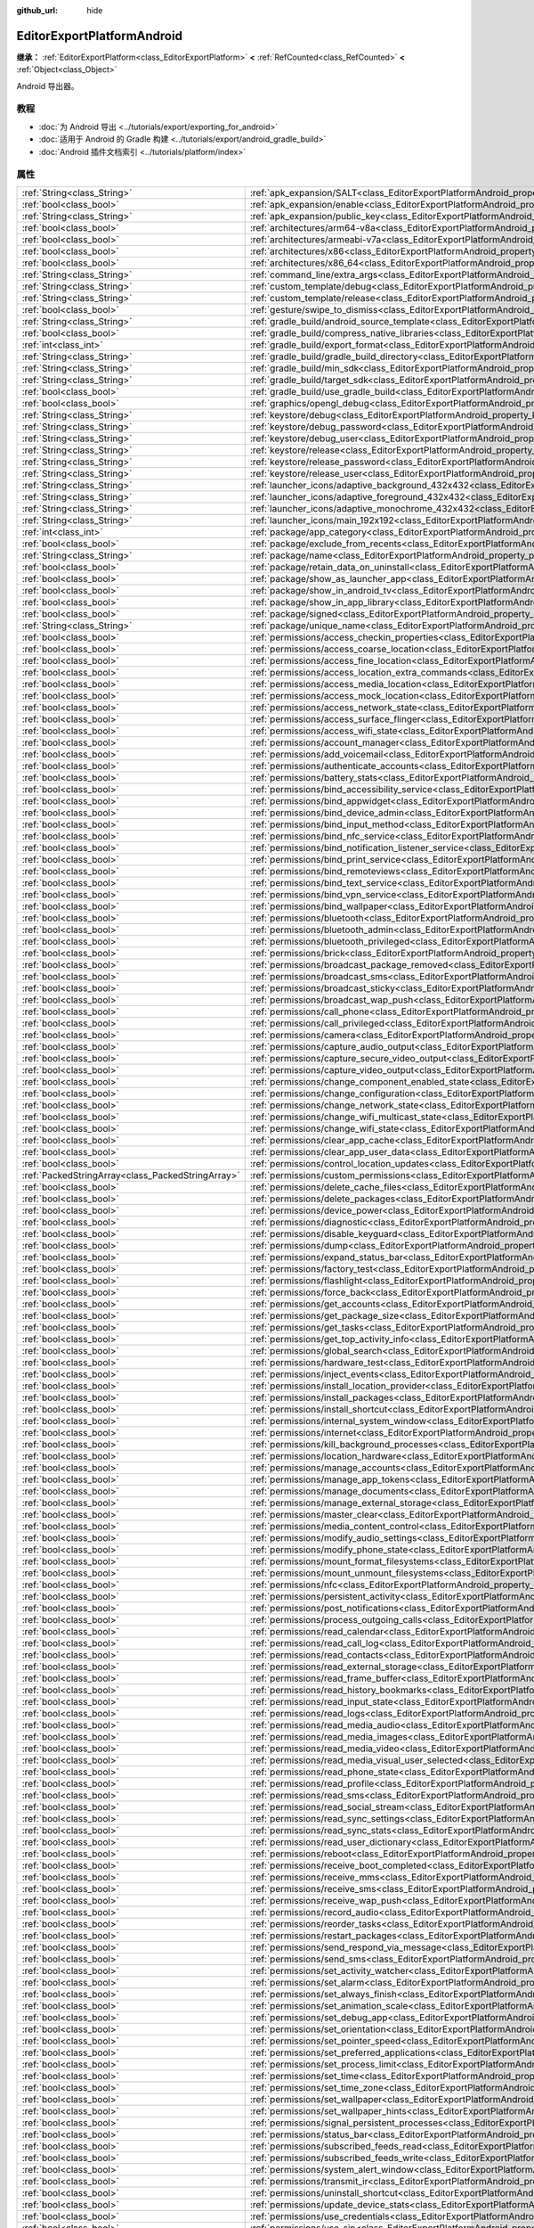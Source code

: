 :github_url: hide

.. DO NOT EDIT THIS FILE!!!
.. Generated automatically from Godot engine sources.
.. Generator: https://github.com/godotengine/godot/tree/4.4/doc/tools/make_rst.py.
.. XML source: https://github.com/godotengine/godot/tree/4.4/platform/android/doc_classes/EditorExportPlatformAndroid.xml.

.. _class_EditorExportPlatformAndroid:

EditorExportPlatformAndroid
===========================

**继承：** :ref:`EditorExportPlatform<class_EditorExportPlatform>` **<** :ref:`RefCounted<class_RefCounted>` **<** :ref:`Object<class_Object>`

Android 导出器。

.. rst-class:: classref-introduction-group

教程
----

- :doc:`为 Android 导出 <../tutorials/export/exporting_for_android>`

- :doc:`适用于 Android 的 Gradle 构建 <../tutorials/export/android_gradle_build>`

- :doc:`Android 插件文档索引 <../tutorials/platform/index>`

.. rst-class:: classref-reftable-group

属性
----

.. table::
   :widths: auto

   +---------------------------------------------------+--------------------------------------------------------------------------------------------------------------------------------------------------+
   | :ref:`String<class_String>`                       | :ref:`apk_expansion/SALT<class_EditorExportPlatformAndroid_property_apk_expansion/SALT>`                                                         |
   +---------------------------------------------------+--------------------------------------------------------------------------------------------------------------------------------------------------+
   | :ref:`bool<class_bool>`                           | :ref:`apk_expansion/enable<class_EditorExportPlatformAndroid_property_apk_expansion/enable>`                                                     |
   +---------------------------------------------------+--------------------------------------------------------------------------------------------------------------------------------------------------+
   | :ref:`String<class_String>`                       | :ref:`apk_expansion/public_key<class_EditorExportPlatformAndroid_property_apk_expansion/public_key>`                                             |
   +---------------------------------------------------+--------------------------------------------------------------------------------------------------------------------------------------------------+
   | :ref:`bool<class_bool>`                           | :ref:`architectures/arm64-v8a<class_EditorExportPlatformAndroid_property_architectures/arm64-v8a>`                                               |
   +---------------------------------------------------+--------------------------------------------------------------------------------------------------------------------------------------------------+
   | :ref:`bool<class_bool>`                           | :ref:`architectures/armeabi-v7a<class_EditorExportPlatformAndroid_property_architectures/armeabi-v7a>`                                           |
   +---------------------------------------------------+--------------------------------------------------------------------------------------------------------------------------------------------------+
   | :ref:`bool<class_bool>`                           | :ref:`architectures/x86<class_EditorExportPlatformAndroid_property_architectures/x86>`                                                           |
   +---------------------------------------------------+--------------------------------------------------------------------------------------------------------------------------------------------------+
   | :ref:`bool<class_bool>`                           | :ref:`architectures/x86_64<class_EditorExportPlatformAndroid_property_architectures/x86_64>`                                                     |
   +---------------------------------------------------+--------------------------------------------------------------------------------------------------------------------------------------------------+
   | :ref:`String<class_String>`                       | :ref:`command_line/extra_args<class_EditorExportPlatformAndroid_property_command_line/extra_args>`                                               |
   +---------------------------------------------------+--------------------------------------------------------------------------------------------------------------------------------------------------+
   | :ref:`String<class_String>`                       | :ref:`custom_template/debug<class_EditorExportPlatformAndroid_property_custom_template/debug>`                                                   |
   +---------------------------------------------------+--------------------------------------------------------------------------------------------------------------------------------------------------+
   | :ref:`String<class_String>`                       | :ref:`custom_template/release<class_EditorExportPlatformAndroid_property_custom_template/release>`                                               |
   +---------------------------------------------------+--------------------------------------------------------------------------------------------------------------------------------------------------+
   | :ref:`bool<class_bool>`                           | :ref:`gesture/swipe_to_dismiss<class_EditorExportPlatformAndroid_property_gesture/swipe_to_dismiss>`                                             |
   +---------------------------------------------------+--------------------------------------------------------------------------------------------------------------------------------------------------+
   | :ref:`String<class_String>`                       | :ref:`gradle_build/android_source_template<class_EditorExportPlatformAndroid_property_gradle_build/android_source_template>`                     |
   +---------------------------------------------------+--------------------------------------------------------------------------------------------------------------------------------------------------+
   | :ref:`bool<class_bool>`                           | :ref:`gradle_build/compress_native_libraries<class_EditorExportPlatformAndroid_property_gradle_build/compress_native_libraries>`                 |
   +---------------------------------------------------+--------------------------------------------------------------------------------------------------------------------------------------------------+
   | :ref:`int<class_int>`                             | :ref:`gradle_build/export_format<class_EditorExportPlatformAndroid_property_gradle_build/export_format>`                                         |
   +---------------------------------------------------+--------------------------------------------------------------------------------------------------------------------------------------------------+
   | :ref:`String<class_String>`                       | :ref:`gradle_build/gradle_build_directory<class_EditorExportPlatformAndroid_property_gradle_build/gradle_build_directory>`                       |
   +---------------------------------------------------+--------------------------------------------------------------------------------------------------------------------------------------------------+
   | :ref:`String<class_String>`                       | :ref:`gradle_build/min_sdk<class_EditorExportPlatformAndroid_property_gradle_build/min_sdk>`                                                     |
   +---------------------------------------------------+--------------------------------------------------------------------------------------------------------------------------------------------------+
   | :ref:`String<class_String>`                       | :ref:`gradle_build/target_sdk<class_EditorExportPlatformAndroid_property_gradle_build/target_sdk>`                                               |
   +---------------------------------------------------+--------------------------------------------------------------------------------------------------------------------------------------------------+
   | :ref:`bool<class_bool>`                           | :ref:`gradle_build/use_gradle_build<class_EditorExportPlatformAndroid_property_gradle_build/use_gradle_build>`                                   |
   +---------------------------------------------------+--------------------------------------------------------------------------------------------------------------------------------------------------+
   | :ref:`bool<class_bool>`                           | :ref:`graphics/opengl_debug<class_EditorExportPlatformAndroid_property_graphics/opengl_debug>`                                                   |
   +---------------------------------------------------+--------------------------------------------------------------------------------------------------------------------------------------------------+
   | :ref:`String<class_String>`                       | :ref:`keystore/debug<class_EditorExportPlatformAndroid_property_keystore/debug>`                                                                 |
   +---------------------------------------------------+--------------------------------------------------------------------------------------------------------------------------------------------------+
   | :ref:`String<class_String>`                       | :ref:`keystore/debug_password<class_EditorExportPlatformAndroid_property_keystore/debug_password>`                                               |
   +---------------------------------------------------+--------------------------------------------------------------------------------------------------------------------------------------------------+
   | :ref:`String<class_String>`                       | :ref:`keystore/debug_user<class_EditorExportPlatformAndroid_property_keystore/debug_user>`                                                       |
   +---------------------------------------------------+--------------------------------------------------------------------------------------------------------------------------------------------------+
   | :ref:`String<class_String>`                       | :ref:`keystore/release<class_EditorExportPlatformAndroid_property_keystore/release>`                                                             |
   +---------------------------------------------------+--------------------------------------------------------------------------------------------------------------------------------------------------+
   | :ref:`String<class_String>`                       | :ref:`keystore/release_password<class_EditorExportPlatformAndroid_property_keystore/release_password>`                                           |
   +---------------------------------------------------+--------------------------------------------------------------------------------------------------------------------------------------------------+
   | :ref:`String<class_String>`                       | :ref:`keystore/release_user<class_EditorExportPlatformAndroid_property_keystore/release_user>`                                                   |
   +---------------------------------------------------+--------------------------------------------------------------------------------------------------------------------------------------------------+
   | :ref:`String<class_String>`                       | :ref:`launcher_icons/adaptive_background_432x432<class_EditorExportPlatformAndroid_property_launcher_icons/adaptive_background_432x432>`         |
   +---------------------------------------------------+--------------------------------------------------------------------------------------------------------------------------------------------------+
   | :ref:`String<class_String>`                       | :ref:`launcher_icons/adaptive_foreground_432x432<class_EditorExportPlatformAndroid_property_launcher_icons/adaptive_foreground_432x432>`         |
   +---------------------------------------------------+--------------------------------------------------------------------------------------------------------------------------------------------------+
   | :ref:`String<class_String>`                       | :ref:`launcher_icons/adaptive_monochrome_432x432<class_EditorExportPlatformAndroid_property_launcher_icons/adaptive_monochrome_432x432>`         |
   +---------------------------------------------------+--------------------------------------------------------------------------------------------------------------------------------------------------+
   | :ref:`String<class_String>`                       | :ref:`launcher_icons/main_192x192<class_EditorExportPlatformAndroid_property_launcher_icons/main_192x192>`                                       |
   +---------------------------------------------------+--------------------------------------------------------------------------------------------------------------------------------------------------+
   | :ref:`int<class_int>`                             | :ref:`package/app_category<class_EditorExportPlatformAndroid_property_package/app_category>`                                                     |
   +---------------------------------------------------+--------------------------------------------------------------------------------------------------------------------------------------------------+
   | :ref:`bool<class_bool>`                           | :ref:`package/exclude_from_recents<class_EditorExportPlatformAndroid_property_package/exclude_from_recents>`                                     |
   +---------------------------------------------------+--------------------------------------------------------------------------------------------------------------------------------------------------+
   | :ref:`String<class_String>`                       | :ref:`package/name<class_EditorExportPlatformAndroid_property_package/name>`                                                                     |
   +---------------------------------------------------+--------------------------------------------------------------------------------------------------------------------------------------------------+
   | :ref:`bool<class_bool>`                           | :ref:`package/retain_data_on_uninstall<class_EditorExportPlatformAndroid_property_package/retain_data_on_uninstall>`                             |
   +---------------------------------------------------+--------------------------------------------------------------------------------------------------------------------------------------------------+
   | :ref:`bool<class_bool>`                           | :ref:`package/show_as_launcher_app<class_EditorExportPlatformAndroid_property_package/show_as_launcher_app>`                                     |
   +---------------------------------------------------+--------------------------------------------------------------------------------------------------------------------------------------------------+
   | :ref:`bool<class_bool>`                           | :ref:`package/show_in_android_tv<class_EditorExportPlatformAndroid_property_package/show_in_android_tv>`                                         |
   +---------------------------------------------------+--------------------------------------------------------------------------------------------------------------------------------------------------+
   | :ref:`bool<class_bool>`                           | :ref:`package/show_in_app_library<class_EditorExportPlatformAndroid_property_package/show_in_app_library>`                                       |
   +---------------------------------------------------+--------------------------------------------------------------------------------------------------------------------------------------------------+
   | :ref:`bool<class_bool>`                           | :ref:`package/signed<class_EditorExportPlatformAndroid_property_package/signed>`                                                                 |
   +---------------------------------------------------+--------------------------------------------------------------------------------------------------------------------------------------------------+
   | :ref:`String<class_String>`                       | :ref:`package/unique_name<class_EditorExportPlatformAndroid_property_package/unique_name>`                                                       |
   +---------------------------------------------------+--------------------------------------------------------------------------------------------------------------------------------------------------+
   | :ref:`bool<class_bool>`                           | :ref:`permissions/access_checkin_properties<class_EditorExportPlatformAndroid_property_permissions/access_checkin_properties>`                   |
   +---------------------------------------------------+--------------------------------------------------------------------------------------------------------------------------------------------------+
   | :ref:`bool<class_bool>`                           | :ref:`permissions/access_coarse_location<class_EditorExportPlatformAndroid_property_permissions/access_coarse_location>`                         |
   +---------------------------------------------------+--------------------------------------------------------------------------------------------------------------------------------------------------+
   | :ref:`bool<class_bool>`                           | :ref:`permissions/access_fine_location<class_EditorExportPlatformAndroid_property_permissions/access_fine_location>`                             |
   +---------------------------------------------------+--------------------------------------------------------------------------------------------------------------------------------------------------+
   | :ref:`bool<class_bool>`                           | :ref:`permissions/access_location_extra_commands<class_EditorExportPlatformAndroid_property_permissions/access_location_extra_commands>`         |
   +---------------------------------------------------+--------------------------------------------------------------------------------------------------------------------------------------------------+
   | :ref:`bool<class_bool>`                           | :ref:`permissions/access_media_location<class_EditorExportPlatformAndroid_property_permissions/access_media_location>`                           |
   +---------------------------------------------------+--------------------------------------------------------------------------------------------------------------------------------------------------+
   | :ref:`bool<class_bool>`                           | :ref:`permissions/access_mock_location<class_EditorExportPlatformAndroid_property_permissions/access_mock_location>`                             |
   +---------------------------------------------------+--------------------------------------------------------------------------------------------------------------------------------------------------+
   | :ref:`bool<class_bool>`                           | :ref:`permissions/access_network_state<class_EditorExportPlatformAndroid_property_permissions/access_network_state>`                             |
   +---------------------------------------------------+--------------------------------------------------------------------------------------------------------------------------------------------------+
   | :ref:`bool<class_bool>`                           | :ref:`permissions/access_surface_flinger<class_EditorExportPlatformAndroid_property_permissions/access_surface_flinger>`                         |
   +---------------------------------------------------+--------------------------------------------------------------------------------------------------------------------------------------------------+
   | :ref:`bool<class_bool>`                           | :ref:`permissions/access_wifi_state<class_EditorExportPlatformAndroid_property_permissions/access_wifi_state>`                                   |
   +---------------------------------------------------+--------------------------------------------------------------------------------------------------------------------------------------------------+
   | :ref:`bool<class_bool>`                           | :ref:`permissions/account_manager<class_EditorExportPlatformAndroid_property_permissions/account_manager>`                                       |
   +---------------------------------------------------+--------------------------------------------------------------------------------------------------------------------------------------------------+
   | :ref:`bool<class_bool>`                           | :ref:`permissions/add_voicemail<class_EditorExportPlatformAndroid_property_permissions/add_voicemail>`                                           |
   +---------------------------------------------------+--------------------------------------------------------------------------------------------------------------------------------------------------+
   | :ref:`bool<class_bool>`                           | :ref:`permissions/authenticate_accounts<class_EditorExportPlatformAndroid_property_permissions/authenticate_accounts>`                           |
   +---------------------------------------------------+--------------------------------------------------------------------------------------------------------------------------------------------------+
   | :ref:`bool<class_bool>`                           | :ref:`permissions/battery_stats<class_EditorExportPlatformAndroid_property_permissions/battery_stats>`                                           |
   +---------------------------------------------------+--------------------------------------------------------------------------------------------------------------------------------------------------+
   | :ref:`bool<class_bool>`                           | :ref:`permissions/bind_accessibility_service<class_EditorExportPlatformAndroid_property_permissions/bind_accessibility_service>`                 |
   +---------------------------------------------------+--------------------------------------------------------------------------------------------------------------------------------------------------+
   | :ref:`bool<class_bool>`                           | :ref:`permissions/bind_appwidget<class_EditorExportPlatformAndroid_property_permissions/bind_appwidget>`                                         |
   +---------------------------------------------------+--------------------------------------------------------------------------------------------------------------------------------------------------+
   | :ref:`bool<class_bool>`                           | :ref:`permissions/bind_device_admin<class_EditorExportPlatformAndroid_property_permissions/bind_device_admin>`                                   |
   +---------------------------------------------------+--------------------------------------------------------------------------------------------------------------------------------------------------+
   | :ref:`bool<class_bool>`                           | :ref:`permissions/bind_input_method<class_EditorExportPlatformAndroid_property_permissions/bind_input_method>`                                   |
   +---------------------------------------------------+--------------------------------------------------------------------------------------------------------------------------------------------------+
   | :ref:`bool<class_bool>`                           | :ref:`permissions/bind_nfc_service<class_EditorExportPlatformAndroid_property_permissions/bind_nfc_service>`                                     |
   +---------------------------------------------------+--------------------------------------------------------------------------------------------------------------------------------------------------+
   | :ref:`bool<class_bool>`                           | :ref:`permissions/bind_notification_listener_service<class_EditorExportPlatformAndroid_property_permissions/bind_notification_listener_service>` |
   +---------------------------------------------------+--------------------------------------------------------------------------------------------------------------------------------------------------+
   | :ref:`bool<class_bool>`                           | :ref:`permissions/bind_print_service<class_EditorExportPlatformAndroid_property_permissions/bind_print_service>`                                 |
   +---------------------------------------------------+--------------------------------------------------------------------------------------------------------------------------------------------------+
   | :ref:`bool<class_bool>`                           | :ref:`permissions/bind_remoteviews<class_EditorExportPlatformAndroid_property_permissions/bind_remoteviews>`                                     |
   +---------------------------------------------------+--------------------------------------------------------------------------------------------------------------------------------------------------+
   | :ref:`bool<class_bool>`                           | :ref:`permissions/bind_text_service<class_EditorExportPlatformAndroid_property_permissions/bind_text_service>`                                   |
   +---------------------------------------------------+--------------------------------------------------------------------------------------------------------------------------------------------------+
   | :ref:`bool<class_bool>`                           | :ref:`permissions/bind_vpn_service<class_EditorExportPlatformAndroid_property_permissions/bind_vpn_service>`                                     |
   +---------------------------------------------------+--------------------------------------------------------------------------------------------------------------------------------------------------+
   | :ref:`bool<class_bool>`                           | :ref:`permissions/bind_wallpaper<class_EditorExportPlatformAndroid_property_permissions/bind_wallpaper>`                                         |
   +---------------------------------------------------+--------------------------------------------------------------------------------------------------------------------------------------------------+
   | :ref:`bool<class_bool>`                           | :ref:`permissions/bluetooth<class_EditorExportPlatformAndroid_property_permissions/bluetooth>`                                                   |
   +---------------------------------------------------+--------------------------------------------------------------------------------------------------------------------------------------------------+
   | :ref:`bool<class_bool>`                           | :ref:`permissions/bluetooth_admin<class_EditorExportPlatformAndroid_property_permissions/bluetooth_admin>`                                       |
   +---------------------------------------------------+--------------------------------------------------------------------------------------------------------------------------------------------------+
   | :ref:`bool<class_bool>`                           | :ref:`permissions/bluetooth_privileged<class_EditorExportPlatformAndroid_property_permissions/bluetooth_privileged>`                             |
   +---------------------------------------------------+--------------------------------------------------------------------------------------------------------------------------------------------------+
   | :ref:`bool<class_bool>`                           | :ref:`permissions/brick<class_EditorExportPlatformAndroid_property_permissions/brick>`                                                           |
   +---------------------------------------------------+--------------------------------------------------------------------------------------------------------------------------------------------------+
   | :ref:`bool<class_bool>`                           | :ref:`permissions/broadcast_package_removed<class_EditorExportPlatformAndroid_property_permissions/broadcast_package_removed>`                   |
   +---------------------------------------------------+--------------------------------------------------------------------------------------------------------------------------------------------------+
   | :ref:`bool<class_bool>`                           | :ref:`permissions/broadcast_sms<class_EditorExportPlatformAndroid_property_permissions/broadcast_sms>`                                           |
   +---------------------------------------------------+--------------------------------------------------------------------------------------------------------------------------------------------------+
   | :ref:`bool<class_bool>`                           | :ref:`permissions/broadcast_sticky<class_EditorExportPlatformAndroid_property_permissions/broadcast_sticky>`                                     |
   +---------------------------------------------------+--------------------------------------------------------------------------------------------------------------------------------------------------+
   | :ref:`bool<class_bool>`                           | :ref:`permissions/broadcast_wap_push<class_EditorExportPlatformAndroid_property_permissions/broadcast_wap_push>`                                 |
   +---------------------------------------------------+--------------------------------------------------------------------------------------------------------------------------------------------------+
   | :ref:`bool<class_bool>`                           | :ref:`permissions/call_phone<class_EditorExportPlatformAndroid_property_permissions/call_phone>`                                                 |
   +---------------------------------------------------+--------------------------------------------------------------------------------------------------------------------------------------------------+
   | :ref:`bool<class_bool>`                           | :ref:`permissions/call_privileged<class_EditorExportPlatformAndroid_property_permissions/call_privileged>`                                       |
   +---------------------------------------------------+--------------------------------------------------------------------------------------------------------------------------------------------------+
   | :ref:`bool<class_bool>`                           | :ref:`permissions/camera<class_EditorExportPlatformAndroid_property_permissions/camera>`                                                         |
   +---------------------------------------------------+--------------------------------------------------------------------------------------------------------------------------------------------------+
   | :ref:`bool<class_bool>`                           | :ref:`permissions/capture_audio_output<class_EditorExportPlatformAndroid_property_permissions/capture_audio_output>`                             |
   +---------------------------------------------------+--------------------------------------------------------------------------------------------------------------------------------------------------+
   | :ref:`bool<class_bool>`                           | :ref:`permissions/capture_secure_video_output<class_EditorExportPlatformAndroid_property_permissions/capture_secure_video_output>`               |
   +---------------------------------------------------+--------------------------------------------------------------------------------------------------------------------------------------------------+
   | :ref:`bool<class_bool>`                           | :ref:`permissions/capture_video_output<class_EditorExportPlatformAndroid_property_permissions/capture_video_output>`                             |
   +---------------------------------------------------+--------------------------------------------------------------------------------------------------------------------------------------------------+
   | :ref:`bool<class_bool>`                           | :ref:`permissions/change_component_enabled_state<class_EditorExportPlatformAndroid_property_permissions/change_component_enabled_state>`         |
   +---------------------------------------------------+--------------------------------------------------------------------------------------------------------------------------------------------------+
   | :ref:`bool<class_bool>`                           | :ref:`permissions/change_configuration<class_EditorExportPlatformAndroid_property_permissions/change_configuration>`                             |
   +---------------------------------------------------+--------------------------------------------------------------------------------------------------------------------------------------------------+
   | :ref:`bool<class_bool>`                           | :ref:`permissions/change_network_state<class_EditorExportPlatformAndroid_property_permissions/change_network_state>`                             |
   +---------------------------------------------------+--------------------------------------------------------------------------------------------------------------------------------------------------+
   | :ref:`bool<class_bool>`                           | :ref:`permissions/change_wifi_multicast_state<class_EditorExportPlatformAndroid_property_permissions/change_wifi_multicast_state>`               |
   +---------------------------------------------------+--------------------------------------------------------------------------------------------------------------------------------------------------+
   | :ref:`bool<class_bool>`                           | :ref:`permissions/change_wifi_state<class_EditorExportPlatformAndroid_property_permissions/change_wifi_state>`                                   |
   +---------------------------------------------------+--------------------------------------------------------------------------------------------------------------------------------------------------+
   | :ref:`bool<class_bool>`                           | :ref:`permissions/clear_app_cache<class_EditorExportPlatformAndroid_property_permissions/clear_app_cache>`                                       |
   +---------------------------------------------------+--------------------------------------------------------------------------------------------------------------------------------------------------+
   | :ref:`bool<class_bool>`                           | :ref:`permissions/clear_app_user_data<class_EditorExportPlatformAndroid_property_permissions/clear_app_user_data>`                               |
   +---------------------------------------------------+--------------------------------------------------------------------------------------------------------------------------------------------------+
   | :ref:`bool<class_bool>`                           | :ref:`permissions/control_location_updates<class_EditorExportPlatformAndroid_property_permissions/control_location_updates>`                     |
   +---------------------------------------------------+--------------------------------------------------------------------------------------------------------------------------------------------------+
   | :ref:`PackedStringArray<class_PackedStringArray>` | :ref:`permissions/custom_permissions<class_EditorExportPlatformAndroid_property_permissions/custom_permissions>`                                 |
   +---------------------------------------------------+--------------------------------------------------------------------------------------------------------------------------------------------------+
   | :ref:`bool<class_bool>`                           | :ref:`permissions/delete_cache_files<class_EditorExportPlatformAndroid_property_permissions/delete_cache_files>`                                 |
   +---------------------------------------------------+--------------------------------------------------------------------------------------------------------------------------------------------------+
   | :ref:`bool<class_bool>`                           | :ref:`permissions/delete_packages<class_EditorExportPlatformAndroid_property_permissions/delete_packages>`                                       |
   +---------------------------------------------------+--------------------------------------------------------------------------------------------------------------------------------------------------+
   | :ref:`bool<class_bool>`                           | :ref:`permissions/device_power<class_EditorExportPlatformAndroid_property_permissions/device_power>`                                             |
   +---------------------------------------------------+--------------------------------------------------------------------------------------------------------------------------------------------------+
   | :ref:`bool<class_bool>`                           | :ref:`permissions/diagnostic<class_EditorExportPlatformAndroid_property_permissions/diagnostic>`                                                 |
   +---------------------------------------------------+--------------------------------------------------------------------------------------------------------------------------------------------------+
   | :ref:`bool<class_bool>`                           | :ref:`permissions/disable_keyguard<class_EditorExportPlatformAndroid_property_permissions/disable_keyguard>`                                     |
   +---------------------------------------------------+--------------------------------------------------------------------------------------------------------------------------------------------------+
   | :ref:`bool<class_bool>`                           | :ref:`permissions/dump<class_EditorExportPlatformAndroid_property_permissions/dump>`                                                             |
   +---------------------------------------------------+--------------------------------------------------------------------------------------------------------------------------------------------------+
   | :ref:`bool<class_bool>`                           | :ref:`permissions/expand_status_bar<class_EditorExportPlatformAndroid_property_permissions/expand_status_bar>`                                   |
   +---------------------------------------------------+--------------------------------------------------------------------------------------------------------------------------------------------------+
   | :ref:`bool<class_bool>`                           | :ref:`permissions/factory_test<class_EditorExportPlatformAndroid_property_permissions/factory_test>`                                             |
   +---------------------------------------------------+--------------------------------------------------------------------------------------------------------------------------------------------------+
   | :ref:`bool<class_bool>`                           | :ref:`permissions/flashlight<class_EditorExportPlatformAndroid_property_permissions/flashlight>`                                                 |
   +---------------------------------------------------+--------------------------------------------------------------------------------------------------------------------------------------------------+
   | :ref:`bool<class_bool>`                           | :ref:`permissions/force_back<class_EditorExportPlatformAndroid_property_permissions/force_back>`                                                 |
   +---------------------------------------------------+--------------------------------------------------------------------------------------------------------------------------------------------------+
   | :ref:`bool<class_bool>`                           | :ref:`permissions/get_accounts<class_EditorExportPlatformAndroid_property_permissions/get_accounts>`                                             |
   +---------------------------------------------------+--------------------------------------------------------------------------------------------------------------------------------------------------+
   | :ref:`bool<class_bool>`                           | :ref:`permissions/get_package_size<class_EditorExportPlatformAndroid_property_permissions/get_package_size>`                                     |
   +---------------------------------------------------+--------------------------------------------------------------------------------------------------------------------------------------------------+
   | :ref:`bool<class_bool>`                           | :ref:`permissions/get_tasks<class_EditorExportPlatformAndroid_property_permissions/get_tasks>`                                                   |
   +---------------------------------------------------+--------------------------------------------------------------------------------------------------------------------------------------------------+
   | :ref:`bool<class_bool>`                           | :ref:`permissions/get_top_activity_info<class_EditorExportPlatformAndroid_property_permissions/get_top_activity_info>`                           |
   +---------------------------------------------------+--------------------------------------------------------------------------------------------------------------------------------------------------+
   | :ref:`bool<class_bool>`                           | :ref:`permissions/global_search<class_EditorExportPlatformAndroid_property_permissions/global_search>`                                           |
   +---------------------------------------------------+--------------------------------------------------------------------------------------------------------------------------------------------------+
   | :ref:`bool<class_bool>`                           | :ref:`permissions/hardware_test<class_EditorExportPlatformAndroid_property_permissions/hardware_test>`                                           |
   +---------------------------------------------------+--------------------------------------------------------------------------------------------------------------------------------------------------+
   | :ref:`bool<class_bool>`                           | :ref:`permissions/inject_events<class_EditorExportPlatformAndroid_property_permissions/inject_events>`                                           |
   +---------------------------------------------------+--------------------------------------------------------------------------------------------------------------------------------------------------+
   | :ref:`bool<class_bool>`                           | :ref:`permissions/install_location_provider<class_EditorExportPlatformAndroid_property_permissions/install_location_provider>`                   |
   +---------------------------------------------------+--------------------------------------------------------------------------------------------------------------------------------------------------+
   | :ref:`bool<class_bool>`                           | :ref:`permissions/install_packages<class_EditorExportPlatformAndroid_property_permissions/install_packages>`                                     |
   +---------------------------------------------------+--------------------------------------------------------------------------------------------------------------------------------------------------+
   | :ref:`bool<class_bool>`                           | :ref:`permissions/install_shortcut<class_EditorExportPlatformAndroid_property_permissions/install_shortcut>`                                     |
   +---------------------------------------------------+--------------------------------------------------------------------------------------------------------------------------------------------------+
   | :ref:`bool<class_bool>`                           | :ref:`permissions/internal_system_window<class_EditorExportPlatformAndroid_property_permissions/internal_system_window>`                         |
   +---------------------------------------------------+--------------------------------------------------------------------------------------------------------------------------------------------------+
   | :ref:`bool<class_bool>`                           | :ref:`permissions/internet<class_EditorExportPlatformAndroid_property_permissions/internet>`                                                     |
   +---------------------------------------------------+--------------------------------------------------------------------------------------------------------------------------------------------------+
   | :ref:`bool<class_bool>`                           | :ref:`permissions/kill_background_processes<class_EditorExportPlatformAndroid_property_permissions/kill_background_processes>`                   |
   +---------------------------------------------------+--------------------------------------------------------------------------------------------------------------------------------------------------+
   | :ref:`bool<class_bool>`                           | :ref:`permissions/location_hardware<class_EditorExportPlatformAndroid_property_permissions/location_hardware>`                                   |
   +---------------------------------------------------+--------------------------------------------------------------------------------------------------------------------------------------------------+
   | :ref:`bool<class_bool>`                           | :ref:`permissions/manage_accounts<class_EditorExportPlatformAndroid_property_permissions/manage_accounts>`                                       |
   +---------------------------------------------------+--------------------------------------------------------------------------------------------------------------------------------------------------+
   | :ref:`bool<class_bool>`                           | :ref:`permissions/manage_app_tokens<class_EditorExportPlatformAndroid_property_permissions/manage_app_tokens>`                                   |
   +---------------------------------------------------+--------------------------------------------------------------------------------------------------------------------------------------------------+
   | :ref:`bool<class_bool>`                           | :ref:`permissions/manage_documents<class_EditorExportPlatformAndroid_property_permissions/manage_documents>`                                     |
   +---------------------------------------------------+--------------------------------------------------------------------------------------------------------------------------------------------------+
   | :ref:`bool<class_bool>`                           | :ref:`permissions/manage_external_storage<class_EditorExportPlatformAndroid_property_permissions/manage_external_storage>`                       |
   +---------------------------------------------------+--------------------------------------------------------------------------------------------------------------------------------------------------+
   | :ref:`bool<class_bool>`                           | :ref:`permissions/master_clear<class_EditorExportPlatformAndroid_property_permissions/master_clear>`                                             |
   +---------------------------------------------------+--------------------------------------------------------------------------------------------------------------------------------------------------+
   | :ref:`bool<class_bool>`                           | :ref:`permissions/media_content_control<class_EditorExportPlatformAndroid_property_permissions/media_content_control>`                           |
   +---------------------------------------------------+--------------------------------------------------------------------------------------------------------------------------------------------------+
   | :ref:`bool<class_bool>`                           | :ref:`permissions/modify_audio_settings<class_EditorExportPlatformAndroid_property_permissions/modify_audio_settings>`                           |
   +---------------------------------------------------+--------------------------------------------------------------------------------------------------------------------------------------------------+
   | :ref:`bool<class_bool>`                           | :ref:`permissions/modify_phone_state<class_EditorExportPlatformAndroid_property_permissions/modify_phone_state>`                                 |
   +---------------------------------------------------+--------------------------------------------------------------------------------------------------------------------------------------------------+
   | :ref:`bool<class_bool>`                           | :ref:`permissions/mount_format_filesystems<class_EditorExportPlatformAndroid_property_permissions/mount_format_filesystems>`                     |
   +---------------------------------------------------+--------------------------------------------------------------------------------------------------------------------------------------------------+
   | :ref:`bool<class_bool>`                           | :ref:`permissions/mount_unmount_filesystems<class_EditorExportPlatformAndroid_property_permissions/mount_unmount_filesystems>`                   |
   +---------------------------------------------------+--------------------------------------------------------------------------------------------------------------------------------------------------+
   | :ref:`bool<class_bool>`                           | :ref:`permissions/nfc<class_EditorExportPlatformAndroid_property_permissions/nfc>`                                                               |
   +---------------------------------------------------+--------------------------------------------------------------------------------------------------------------------------------------------------+
   | :ref:`bool<class_bool>`                           | :ref:`permissions/persistent_activity<class_EditorExportPlatformAndroid_property_permissions/persistent_activity>`                               |
   +---------------------------------------------------+--------------------------------------------------------------------------------------------------------------------------------------------------+
   | :ref:`bool<class_bool>`                           | :ref:`permissions/post_notifications<class_EditorExportPlatformAndroid_property_permissions/post_notifications>`                                 |
   +---------------------------------------------------+--------------------------------------------------------------------------------------------------------------------------------------------------+
   | :ref:`bool<class_bool>`                           | :ref:`permissions/process_outgoing_calls<class_EditorExportPlatformAndroid_property_permissions/process_outgoing_calls>`                         |
   +---------------------------------------------------+--------------------------------------------------------------------------------------------------------------------------------------------------+
   | :ref:`bool<class_bool>`                           | :ref:`permissions/read_calendar<class_EditorExportPlatformAndroid_property_permissions/read_calendar>`                                           |
   +---------------------------------------------------+--------------------------------------------------------------------------------------------------------------------------------------------------+
   | :ref:`bool<class_bool>`                           | :ref:`permissions/read_call_log<class_EditorExportPlatformAndroid_property_permissions/read_call_log>`                                           |
   +---------------------------------------------------+--------------------------------------------------------------------------------------------------------------------------------------------------+
   | :ref:`bool<class_bool>`                           | :ref:`permissions/read_contacts<class_EditorExportPlatformAndroid_property_permissions/read_contacts>`                                           |
   +---------------------------------------------------+--------------------------------------------------------------------------------------------------------------------------------------------------+
   | :ref:`bool<class_bool>`                           | :ref:`permissions/read_external_storage<class_EditorExportPlatformAndroid_property_permissions/read_external_storage>`                           |
   +---------------------------------------------------+--------------------------------------------------------------------------------------------------------------------------------------------------+
   | :ref:`bool<class_bool>`                           | :ref:`permissions/read_frame_buffer<class_EditorExportPlatformAndroid_property_permissions/read_frame_buffer>`                                   |
   +---------------------------------------------------+--------------------------------------------------------------------------------------------------------------------------------------------------+
   | :ref:`bool<class_bool>`                           | :ref:`permissions/read_history_bookmarks<class_EditorExportPlatformAndroid_property_permissions/read_history_bookmarks>`                         |
   +---------------------------------------------------+--------------------------------------------------------------------------------------------------------------------------------------------------+
   | :ref:`bool<class_bool>`                           | :ref:`permissions/read_input_state<class_EditorExportPlatformAndroid_property_permissions/read_input_state>`                                     |
   +---------------------------------------------------+--------------------------------------------------------------------------------------------------------------------------------------------------+
   | :ref:`bool<class_bool>`                           | :ref:`permissions/read_logs<class_EditorExportPlatformAndroid_property_permissions/read_logs>`                                                   |
   +---------------------------------------------------+--------------------------------------------------------------------------------------------------------------------------------------------------+
   | :ref:`bool<class_bool>`                           | :ref:`permissions/read_media_audio<class_EditorExportPlatformAndroid_property_permissions/read_media_audio>`                                     |
   +---------------------------------------------------+--------------------------------------------------------------------------------------------------------------------------------------------------+
   | :ref:`bool<class_bool>`                           | :ref:`permissions/read_media_images<class_EditorExportPlatformAndroid_property_permissions/read_media_images>`                                   |
   +---------------------------------------------------+--------------------------------------------------------------------------------------------------------------------------------------------------+
   | :ref:`bool<class_bool>`                           | :ref:`permissions/read_media_video<class_EditorExportPlatformAndroid_property_permissions/read_media_video>`                                     |
   +---------------------------------------------------+--------------------------------------------------------------------------------------------------------------------------------------------------+
   | :ref:`bool<class_bool>`                           | :ref:`permissions/read_media_visual_user_selected<class_EditorExportPlatformAndroid_property_permissions/read_media_visual_user_selected>`       |
   +---------------------------------------------------+--------------------------------------------------------------------------------------------------------------------------------------------------+
   | :ref:`bool<class_bool>`                           | :ref:`permissions/read_phone_state<class_EditorExportPlatformAndroid_property_permissions/read_phone_state>`                                     |
   +---------------------------------------------------+--------------------------------------------------------------------------------------------------------------------------------------------------+
   | :ref:`bool<class_bool>`                           | :ref:`permissions/read_profile<class_EditorExportPlatformAndroid_property_permissions/read_profile>`                                             |
   +---------------------------------------------------+--------------------------------------------------------------------------------------------------------------------------------------------------+
   | :ref:`bool<class_bool>`                           | :ref:`permissions/read_sms<class_EditorExportPlatformAndroid_property_permissions/read_sms>`                                                     |
   +---------------------------------------------------+--------------------------------------------------------------------------------------------------------------------------------------------------+
   | :ref:`bool<class_bool>`                           | :ref:`permissions/read_social_stream<class_EditorExportPlatformAndroid_property_permissions/read_social_stream>`                                 |
   +---------------------------------------------------+--------------------------------------------------------------------------------------------------------------------------------------------------+
   | :ref:`bool<class_bool>`                           | :ref:`permissions/read_sync_settings<class_EditorExportPlatformAndroid_property_permissions/read_sync_settings>`                                 |
   +---------------------------------------------------+--------------------------------------------------------------------------------------------------------------------------------------------------+
   | :ref:`bool<class_bool>`                           | :ref:`permissions/read_sync_stats<class_EditorExportPlatformAndroid_property_permissions/read_sync_stats>`                                       |
   +---------------------------------------------------+--------------------------------------------------------------------------------------------------------------------------------------------------+
   | :ref:`bool<class_bool>`                           | :ref:`permissions/read_user_dictionary<class_EditorExportPlatformAndroid_property_permissions/read_user_dictionary>`                             |
   +---------------------------------------------------+--------------------------------------------------------------------------------------------------------------------------------------------------+
   | :ref:`bool<class_bool>`                           | :ref:`permissions/reboot<class_EditorExportPlatformAndroid_property_permissions/reboot>`                                                         |
   +---------------------------------------------------+--------------------------------------------------------------------------------------------------------------------------------------------------+
   | :ref:`bool<class_bool>`                           | :ref:`permissions/receive_boot_completed<class_EditorExportPlatformAndroid_property_permissions/receive_boot_completed>`                         |
   +---------------------------------------------------+--------------------------------------------------------------------------------------------------------------------------------------------------+
   | :ref:`bool<class_bool>`                           | :ref:`permissions/receive_mms<class_EditorExportPlatformAndroid_property_permissions/receive_mms>`                                               |
   +---------------------------------------------------+--------------------------------------------------------------------------------------------------------------------------------------------------+
   | :ref:`bool<class_bool>`                           | :ref:`permissions/receive_sms<class_EditorExportPlatformAndroid_property_permissions/receive_sms>`                                               |
   +---------------------------------------------------+--------------------------------------------------------------------------------------------------------------------------------------------------+
   | :ref:`bool<class_bool>`                           | :ref:`permissions/receive_wap_push<class_EditorExportPlatformAndroid_property_permissions/receive_wap_push>`                                     |
   +---------------------------------------------------+--------------------------------------------------------------------------------------------------------------------------------------------------+
   | :ref:`bool<class_bool>`                           | :ref:`permissions/record_audio<class_EditorExportPlatformAndroid_property_permissions/record_audio>`                                             |
   +---------------------------------------------------+--------------------------------------------------------------------------------------------------------------------------------------------------+
   | :ref:`bool<class_bool>`                           | :ref:`permissions/reorder_tasks<class_EditorExportPlatformAndroid_property_permissions/reorder_tasks>`                                           |
   +---------------------------------------------------+--------------------------------------------------------------------------------------------------------------------------------------------------+
   | :ref:`bool<class_bool>`                           | :ref:`permissions/restart_packages<class_EditorExportPlatformAndroid_property_permissions/restart_packages>`                                     |
   +---------------------------------------------------+--------------------------------------------------------------------------------------------------------------------------------------------------+
   | :ref:`bool<class_bool>`                           | :ref:`permissions/send_respond_via_message<class_EditorExportPlatformAndroid_property_permissions/send_respond_via_message>`                     |
   +---------------------------------------------------+--------------------------------------------------------------------------------------------------------------------------------------------------+
   | :ref:`bool<class_bool>`                           | :ref:`permissions/send_sms<class_EditorExportPlatformAndroid_property_permissions/send_sms>`                                                     |
   +---------------------------------------------------+--------------------------------------------------------------------------------------------------------------------------------------------------+
   | :ref:`bool<class_bool>`                           | :ref:`permissions/set_activity_watcher<class_EditorExportPlatformAndroid_property_permissions/set_activity_watcher>`                             |
   +---------------------------------------------------+--------------------------------------------------------------------------------------------------------------------------------------------------+
   | :ref:`bool<class_bool>`                           | :ref:`permissions/set_alarm<class_EditorExportPlatformAndroid_property_permissions/set_alarm>`                                                   |
   +---------------------------------------------------+--------------------------------------------------------------------------------------------------------------------------------------------------+
   | :ref:`bool<class_bool>`                           | :ref:`permissions/set_always_finish<class_EditorExportPlatformAndroid_property_permissions/set_always_finish>`                                   |
   +---------------------------------------------------+--------------------------------------------------------------------------------------------------------------------------------------------------+
   | :ref:`bool<class_bool>`                           | :ref:`permissions/set_animation_scale<class_EditorExportPlatformAndroid_property_permissions/set_animation_scale>`                               |
   +---------------------------------------------------+--------------------------------------------------------------------------------------------------------------------------------------------------+
   | :ref:`bool<class_bool>`                           | :ref:`permissions/set_debug_app<class_EditorExportPlatformAndroid_property_permissions/set_debug_app>`                                           |
   +---------------------------------------------------+--------------------------------------------------------------------------------------------------------------------------------------------------+
   | :ref:`bool<class_bool>`                           | :ref:`permissions/set_orientation<class_EditorExportPlatformAndroid_property_permissions/set_orientation>`                                       |
   +---------------------------------------------------+--------------------------------------------------------------------------------------------------------------------------------------------------+
   | :ref:`bool<class_bool>`                           | :ref:`permissions/set_pointer_speed<class_EditorExportPlatformAndroid_property_permissions/set_pointer_speed>`                                   |
   +---------------------------------------------------+--------------------------------------------------------------------------------------------------------------------------------------------------+
   | :ref:`bool<class_bool>`                           | :ref:`permissions/set_preferred_applications<class_EditorExportPlatformAndroid_property_permissions/set_preferred_applications>`                 |
   +---------------------------------------------------+--------------------------------------------------------------------------------------------------------------------------------------------------+
   | :ref:`bool<class_bool>`                           | :ref:`permissions/set_process_limit<class_EditorExportPlatformAndroid_property_permissions/set_process_limit>`                                   |
   +---------------------------------------------------+--------------------------------------------------------------------------------------------------------------------------------------------------+
   | :ref:`bool<class_bool>`                           | :ref:`permissions/set_time<class_EditorExportPlatformAndroid_property_permissions/set_time>`                                                     |
   +---------------------------------------------------+--------------------------------------------------------------------------------------------------------------------------------------------------+
   | :ref:`bool<class_bool>`                           | :ref:`permissions/set_time_zone<class_EditorExportPlatformAndroid_property_permissions/set_time_zone>`                                           |
   +---------------------------------------------------+--------------------------------------------------------------------------------------------------------------------------------------------------+
   | :ref:`bool<class_bool>`                           | :ref:`permissions/set_wallpaper<class_EditorExportPlatformAndroid_property_permissions/set_wallpaper>`                                           |
   +---------------------------------------------------+--------------------------------------------------------------------------------------------------------------------------------------------------+
   | :ref:`bool<class_bool>`                           | :ref:`permissions/set_wallpaper_hints<class_EditorExportPlatformAndroid_property_permissions/set_wallpaper_hints>`                               |
   +---------------------------------------------------+--------------------------------------------------------------------------------------------------------------------------------------------------+
   | :ref:`bool<class_bool>`                           | :ref:`permissions/signal_persistent_processes<class_EditorExportPlatformAndroid_property_permissions/signal_persistent_processes>`               |
   +---------------------------------------------------+--------------------------------------------------------------------------------------------------------------------------------------------------+
   | :ref:`bool<class_bool>`                           | :ref:`permissions/status_bar<class_EditorExportPlatformAndroid_property_permissions/status_bar>`                                                 |
   +---------------------------------------------------+--------------------------------------------------------------------------------------------------------------------------------------------------+
   | :ref:`bool<class_bool>`                           | :ref:`permissions/subscribed_feeds_read<class_EditorExportPlatformAndroid_property_permissions/subscribed_feeds_read>`                           |
   +---------------------------------------------------+--------------------------------------------------------------------------------------------------------------------------------------------------+
   | :ref:`bool<class_bool>`                           | :ref:`permissions/subscribed_feeds_write<class_EditorExportPlatformAndroid_property_permissions/subscribed_feeds_write>`                         |
   +---------------------------------------------------+--------------------------------------------------------------------------------------------------------------------------------------------------+
   | :ref:`bool<class_bool>`                           | :ref:`permissions/system_alert_window<class_EditorExportPlatformAndroid_property_permissions/system_alert_window>`                               |
   +---------------------------------------------------+--------------------------------------------------------------------------------------------------------------------------------------------------+
   | :ref:`bool<class_bool>`                           | :ref:`permissions/transmit_ir<class_EditorExportPlatformAndroid_property_permissions/transmit_ir>`                                               |
   +---------------------------------------------------+--------------------------------------------------------------------------------------------------------------------------------------------------+
   | :ref:`bool<class_bool>`                           | :ref:`permissions/uninstall_shortcut<class_EditorExportPlatformAndroid_property_permissions/uninstall_shortcut>`                                 |
   +---------------------------------------------------+--------------------------------------------------------------------------------------------------------------------------------------------------+
   | :ref:`bool<class_bool>`                           | :ref:`permissions/update_device_stats<class_EditorExportPlatformAndroid_property_permissions/update_device_stats>`                               |
   +---------------------------------------------------+--------------------------------------------------------------------------------------------------------------------------------------------------+
   | :ref:`bool<class_bool>`                           | :ref:`permissions/use_credentials<class_EditorExportPlatformAndroid_property_permissions/use_credentials>`                                       |
   +---------------------------------------------------+--------------------------------------------------------------------------------------------------------------------------------------------------+
   | :ref:`bool<class_bool>`                           | :ref:`permissions/use_sip<class_EditorExportPlatformAndroid_property_permissions/use_sip>`                                                       |
   +---------------------------------------------------+--------------------------------------------------------------------------------------------------------------------------------------------------+
   | :ref:`bool<class_bool>`                           | :ref:`permissions/vibrate<class_EditorExportPlatformAndroid_property_permissions/vibrate>`                                                       |
   +---------------------------------------------------+--------------------------------------------------------------------------------------------------------------------------------------------------+
   | :ref:`bool<class_bool>`                           | :ref:`permissions/wake_lock<class_EditorExportPlatformAndroid_property_permissions/wake_lock>`                                                   |
   +---------------------------------------------------+--------------------------------------------------------------------------------------------------------------------------------------------------+
   | :ref:`bool<class_bool>`                           | :ref:`permissions/write_apn_settings<class_EditorExportPlatformAndroid_property_permissions/write_apn_settings>`                                 |
   +---------------------------------------------------+--------------------------------------------------------------------------------------------------------------------------------------------------+
   | :ref:`bool<class_bool>`                           | :ref:`permissions/write_calendar<class_EditorExportPlatformAndroid_property_permissions/write_calendar>`                                         |
   +---------------------------------------------------+--------------------------------------------------------------------------------------------------------------------------------------------------+
   | :ref:`bool<class_bool>`                           | :ref:`permissions/write_call_log<class_EditorExportPlatformAndroid_property_permissions/write_call_log>`                                         |
   +---------------------------------------------------+--------------------------------------------------------------------------------------------------------------------------------------------------+
   | :ref:`bool<class_bool>`                           | :ref:`permissions/write_contacts<class_EditorExportPlatformAndroid_property_permissions/write_contacts>`                                         |
   +---------------------------------------------------+--------------------------------------------------------------------------------------------------------------------------------------------------+
   | :ref:`bool<class_bool>`                           | :ref:`permissions/write_external_storage<class_EditorExportPlatformAndroid_property_permissions/write_external_storage>`                         |
   +---------------------------------------------------+--------------------------------------------------------------------------------------------------------------------------------------------------+
   | :ref:`bool<class_bool>`                           | :ref:`permissions/write_gservices<class_EditorExportPlatformAndroid_property_permissions/write_gservices>`                                       |
   +---------------------------------------------------+--------------------------------------------------------------------------------------------------------------------------------------------------+
   | :ref:`bool<class_bool>`                           | :ref:`permissions/write_history_bookmarks<class_EditorExportPlatformAndroid_property_permissions/write_history_bookmarks>`                       |
   +---------------------------------------------------+--------------------------------------------------------------------------------------------------------------------------------------------------+
   | :ref:`bool<class_bool>`                           | :ref:`permissions/write_profile<class_EditorExportPlatformAndroid_property_permissions/write_profile>`                                           |
   +---------------------------------------------------+--------------------------------------------------------------------------------------------------------------------------------------------------+
   | :ref:`bool<class_bool>`                           | :ref:`permissions/write_secure_settings<class_EditorExportPlatformAndroid_property_permissions/write_secure_settings>`                           |
   +---------------------------------------------------+--------------------------------------------------------------------------------------------------------------------------------------------------+
   | :ref:`bool<class_bool>`                           | :ref:`permissions/write_settings<class_EditorExportPlatformAndroid_property_permissions/write_settings>`                                         |
   +---------------------------------------------------+--------------------------------------------------------------------------------------------------------------------------------------------------+
   | :ref:`bool<class_bool>`                           | :ref:`permissions/write_sms<class_EditorExportPlatformAndroid_property_permissions/write_sms>`                                                   |
   +---------------------------------------------------+--------------------------------------------------------------------------------------------------------------------------------------------------+
   | :ref:`bool<class_bool>`                           | :ref:`permissions/write_social_stream<class_EditorExportPlatformAndroid_property_permissions/write_social_stream>`                               |
   +---------------------------------------------------+--------------------------------------------------------------------------------------------------------------------------------------------------+
   | :ref:`bool<class_bool>`                           | :ref:`permissions/write_sync_settings<class_EditorExportPlatformAndroid_property_permissions/write_sync_settings>`                               |
   +---------------------------------------------------+--------------------------------------------------------------------------------------------------------------------------------------------------+
   | :ref:`bool<class_bool>`                           | :ref:`permissions/write_user_dictionary<class_EditorExportPlatformAndroid_property_permissions/write_user_dictionary>`                           |
   +---------------------------------------------------+--------------------------------------------------------------------------------------------------------------------------------------------------+
   | :ref:`bool<class_bool>`                           | :ref:`screen/immersive_mode<class_EditorExportPlatformAndroid_property_screen/immersive_mode>`                                                   |
   +---------------------------------------------------+--------------------------------------------------------------------------------------------------------------------------------------------------+
   | :ref:`bool<class_bool>`                           | :ref:`screen/support_large<class_EditorExportPlatformAndroid_property_screen/support_large>`                                                     |
   +---------------------------------------------------+--------------------------------------------------------------------------------------------------------------------------------------------------+
   | :ref:`bool<class_bool>`                           | :ref:`screen/support_normal<class_EditorExportPlatformAndroid_property_screen/support_normal>`                                                   |
   +---------------------------------------------------+--------------------------------------------------------------------------------------------------------------------------------------------------+
   | :ref:`bool<class_bool>`                           | :ref:`screen/support_small<class_EditorExportPlatformAndroid_property_screen/support_small>`                                                     |
   +---------------------------------------------------+--------------------------------------------------------------------------------------------------------------------------------------------------+
   | :ref:`bool<class_bool>`                           | :ref:`screen/support_xlarge<class_EditorExportPlatformAndroid_property_screen/support_xlarge>`                                                   |
   +---------------------------------------------------+--------------------------------------------------------------------------------------------------------------------------------------------------+
   | :ref:`bool<class_bool>`                           | :ref:`user_data_backup/allow<class_EditorExportPlatformAndroid_property_user_data_backup/allow>`                                                 |
   +---------------------------------------------------+--------------------------------------------------------------------------------------------------------------------------------------------------+
   | :ref:`int<class_int>`                             | :ref:`version/code<class_EditorExportPlatformAndroid_property_version/code>`                                                                     |
   +---------------------------------------------------+--------------------------------------------------------------------------------------------------------------------------------------------------+
   | :ref:`String<class_String>`                       | :ref:`version/name<class_EditorExportPlatformAndroid_property_version/name>`                                                                     |
   +---------------------------------------------------+--------------------------------------------------------------------------------------------------------------------------------------------------+
   | :ref:`int<class_int>`                             | :ref:`xr_features/xr_mode<class_EditorExportPlatformAndroid_property_xr_features/xr_mode>`                                                       |
   +---------------------------------------------------+--------------------------------------------------------------------------------------------------------------------------------------------------+

.. rst-class:: classref-section-separator

----

.. rst-class:: classref-descriptions-group

属性说明
--------

.. _class_EditorExportPlatformAndroid_property_apk_expansion/SALT:

.. rst-class:: classref-property

:ref:`String<class_String>` **apk_expansion/SALT** :ref:`🔗<class_EditorExportPlatformAndroid_property_apk_expansion/SALT>`

许可政策用于创建 `Obfuscator <https://developer.android.com/google/play/licensing/adding-licensing#impl-Obfuscator>`__ 的随机字节数组。

.. rst-class:: classref-item-separator

----

.. _class_EditorExportPlatformAndroid_property_apk_expansion/enable:

.. rst-class:: classref-property

:ref:`bool<class_bool>` **apk_expansion/enable** :ref:`🔗<class_EditorExportPlatformAndroid_property_apk_expansion/enable>`

如果为 ``true``\ ，则项目资源会存储在单独的 APK 扩展文件中，而不是在 APK 中。

\ **注意：**\ 启用 APK 扩展才能使用 PCK 加密。见 `APK 扩展文件 <https://developer.android.com/google/play/expansion-files>`__

.. rst-class:: classref-item-separator

----

.. _class_EditorExportPlatformAndroid_property_apk_expansion/public_key:

.. rst-class:: classref-property

:ref:`String<class_String>` **apk_expansion/public_key** :ref:`🔗<class_EditorExportPlatformAndroid_property_apk_expansion/public_key>`

你的发布者帐户的 Base64 编码的 RSA 公钥，可从“Google Play 管理中心”的个人资料页面获取。

.. rst-class:: classref-item-separator

----

.. _class_EditorExportPlatformAndroid_property_architectures/arm64-v8a:

.. rst-class:: classref-property

:ref:`bool<class_bool>` **architectures/arm64-v8a** :ref:`🔗<class_EditorExportPlatformAndroid_property_architectures/arm64-v8a>`

如果为 ``true``\ ，\ ``arm64`` 二进制文件将包含在导出的项目中。

.. rst-class:: classref-item-separator

----

.. _class_EditorExportPlatformAndroid_property_architectures/armeabi-v7a:

.. rst-class:: classref-property

:ref:`bool<class_bool>` **architectures/armeabi-v7a** :ref:`🔗<class_EditorExportPlatformAndroid_property_architectures/armeabi-v7a>`

如果为 ``true``\ ，\ ``arm32`` 二进制文件将包含在导出的项目中。

.. rst-class:: classref-item-separator

----

.. _class_EditorExportPlatformAndroid_property_architectures/x86:

.. rst-class:: classref-property

:ref:`bool<class_bool>` **architectures/x86** :ref:`🔗<class_EditorExportPlatformAndroid_property_architectures/x86>`

如果为 ``true``\ ，\ ``x86_32`` 二进制文件将包含在导出的项目中。

.. rst-class:: classref-item-separator

----

.. _class_EditorExportPlatformAndroid_property_architectures/x86_64:

.. rst-class:: classref-property

:ref:`bool<class_bool>` **architectures/x86_64** :ref:`🔗<class_EditorExportPlatformAndroid_property_architectures/x86_64>`

如果为 ``true``\ ，\ ``x86_64`` 二进制文件将包含在导出的项目中。

.. rst-class:: classref-item-separator

----

.. _class_EditorExportPlatformAndroid_property_command_line/extra_args:

.. rst-class:: classref-property

:ref:`String<class_String>` **command_line/extra_args** :ref:`🔗<class_EditorExportPlatformAndroid_property_command_line/extra_args>`

附加命令行参数的列表，以空格分隔，导出的项目将在启动时收到该列表。

.. rst-class:: classref-item-separator

----

.. _class_EditorExportPlatformAndroid_property_custom_template/debug:

.. rst-class:: classref-property

:ref:`String<class_String>` **custom_template/debug** :ref:`🔗<class_EditorExportPlatformAndroid_property_custom_template/debug>`

用作调试导出的自定义导出模板的 APK 文件的路径。如果留空，则使用默认模板。

\ **注意：**\ 仅当 :ref:`gradle_build/use_gradle_build<class_EditorExportPlatformAndroid_property_gradle_build/use_gradle_build>` 被禁用时才使用。

.. rst-class:: classref-item-separator

----

.. _class_EditorExportPlatformAndroid_property_custom_template/release:

.. rst-class:: classref-property

:ref:`String<class_String>` **custom_template/release** :ref:`🔗<class_EditorExportPlatformAndroid_property_custom_template/release>`

用作发布导出的自定义导出模板的 APK 文件的路径。如果留空，则使用默认模板。

\ **注意：**\ 仅当 :ref:`gradle_build/use_gradle_build<class_EditorExportPlatformAndroid_property_gradle_build/use_gradle_build>` 被禁用时才使用。

.. rst-class:: classref-item-separator

----

.. _class_EditorExportPlatformAndroid_property_gesture/swipe_to_dismiss:

.. rst-class:: classref-property

:ref:`bool<class_bool>` **gesture/swipe_to_dismiss** :ref:`🔗<class_EditorExportPlatformAndroid_property_gesture/swipe_to_dismiss>`

如果为 ``true``\ ，则会启用\ `滑动关闭 <https://developer.android.com/design/ui/wear/guides/components/swipe-to-dismiss>`__\ 功能。

该功能适用于智能手表，在标准 Android 设备上通常会被忽略。不过部分设备也可能不会忽略。因此，建议在标准 Android 应用中禁用该功能，避免意外行为。

\ **注意：**\ 默认为 ``false``\ 。启用该行为需要 :ref:`gradle_build/use_gradle_build<class_EditorExportPlatformAndroid_property_gradle_build/use_gradle_build>`\ 。

.. rst-class:: classref-item-separator

----

.. _class_EditorExportPlatformAndroid_property_gradle_build/android_source_template:

.. rst-class:: classref-property

:ref:`String<class_String>` **gradle_build/android_source_template** :ref:`🔗<class_EditorExportPlatformAndroid_property_gradle_build/android_source_template>`

保存 Gradle 构建中使用的导出模板源的 ZIP 文件的路径。如果留空，则使用默认模板。

.. rst-class:: classref-item-separator

----

.. _class_EditorExportPlatformAndroid_property_gradle_build/compress_native_libraries:

.. rst-class:: classref-property

:ref:`bool<class_bool>` **gradle_build/compress_native_libraries** :ref:`🔗<class_EditorExportPlatformAndroid_property_gradle_build/compress_native_libraries>`

如果为 ``true``\ ，则在执行 Gradle 构建时会压缩原生库。

\ **注意：**\ 虽然你的二进制文件可能较小，但你的应用程序仍可能加载速度较慢，因为原生库在运行时不是直接从二进制文件加载的。

.. rst-class:: classref-item-separator

----

.. _class_EditorExportPlatformAndroid_property_gradle_build/export_format:

.. rst-class:: classref-property

:ref:`int<class_int>` **gradle_build/export_format** :ref:`🔗<class_EditorExportPlatformAndroid_property_gradle_build/export_format>`

应用程序导出格式（\*.apk 或 \*.aab）。

.. rst-class:: classref-item-separator

----

.. _class_EditorExportPlatformAndroid_property_gradle_build/gradle_build_directory:

.. rst-class:: classref-property

:ref:`String<class_String>` **gradle_build/gradle_build_directory** :ref:`🔗<class_EditorExportPlatformAndroid_property_gradle_build/gradle_build_directory>`

Gradle 构建目录的路径。如果留空，则将使用 ``res://android``\ 。

.. rst-class:: classref-item-separator

----

.. _class_EditorExportPlatformAndroid_property_gradle_build/min_sdk:

.. rst-class:: classref-property

:ref:`String<class_String>` **gradle_build/min_sdk** :ref:`🔗<class_EditorExportPlatformAndroid_property_gradle_build/min_sdk>`

运行该应用所需的最低 Android API 等级（Gradle 构建时使用）。见 `android:minSdkVersion <https://developer.android.com/guide/topics/manifest/uses-sdk-element#uses>`__\ 。

.. rst-class:: classref-item-separator

----

.. _class_EditorExportPlatformAndroid_property_gradle_build/target_sdk:

.. rst-class:: classref-property

:ref:`String<class_String>` **gradle_build/target_sdk** :ref:`🔗<class_EditorExportPlatformAndroid_property_gradle_build/target_sdk>`

该应用设计运行的 Android API 等级（Gradle 构建时使用）。见 `android:targetSdkVersion <https://developer.android.com/guide/topics/manifest/uses-sdk-element#uses>`__\ 。

.. rst-class:: classref-item-separator

----

.. _class_EditorExportPlatformAndroid_property_gradle_build/use_gradle_build:

.. rst-class:: classref-property

:ref:`bool<class_bool>` **gradle_build/use_gradle_build** :ref:`🔗<class_EditorExportPlatformAndroid_property_gradle_build/use_gradle_build>`

如果为 ``true``\ ，则使用 Gradle 构建而不是预构建的 APK。

.. rst-class:: classref-item-separator

----

.. _class_EditorExportPlatformAndroid_property_graphics/opengl_debug:

.. rst-class:: classref-property

:ref:`bool<class_bool>` **graphics/opengl_debug** :ref:`🔗<class_EditorExportPlatformAndroid_property_graphics/opengl_debug>`

如果为 ``true``\ ，则将创建 OpenGL ES 调试上下文（额外的运行时检查、验证和日志记录）。

.. rst-class:: classref-item-separator

----

.. _class_EditorExportPlatformAndroid_property_keystore/debug:

.. rst-class:: classref-property

:ref:`String<class_String>` **keystore/debug** :ref:`🔗<class_EditorExportPlatformAndroid_property_keystore/debug>`

调试密钥库文件的路径。

可以被环境变量 ``GODOT_ANDROID_KEYSTORE_DEBUG_PATH`` 覆盖。

如果为空，则回退到 ``EditorSettings.export/android/debug_keystore``\ 。

.. rst-class:: classref-item-separator

----

.. _class_EditorExportPlatformAndroid_property_keystore/debug_password:

.. rst-class:: classref-property

:ref:`String<class_String>` **keystore/debug_password** :ref:`🔗<class_EditorExportPlatformAndroid_property_keystore/debug_password>`

调试密钥库文件的密码。

可以使用环境变量 ``GODOT_ANDROID_KEYSTORE_DEBUG_PASSWORD`` 覆盖。

如果该属性和 :ref:`keystore/debug<class_EditorExportPlatformAndroid_property_keystore/debug>` 都为空，则回退到 ``EditorSettings.export/android/debug_keystore_pass``\ 。

.. rst-class:: classref-item-separator

----

.. _class_EditorExportPlatformAndroid_property_keystore/debug_user:

.. rst-class:: classref-property

:ref:`String<class_String>` **keystore/debug_user** :ref:`🔗<class_EditorExportPlatformAndroid_property_keystore/debug_user>`

调试密钥库文件的用户名。

可以使用环境变量 ``GODOT_ANDROID_KEYSTORE_DEBUG_USER`` 覆盖。

如果该属性和 :ref:`keystore/debug<class_EditorExportPlatformAndroid_property_keystore/debug>` 都为空，则回退到 ``EditorSettings.export/android/debug_keystore_user``\ 。

.. rst-class:: classref-item-separator

----

.. _class_EditorExportPlatformAndroid_property_keystore/release:

.. rst-class:: classref-property

:ref:`String<class_String>` **keystore/release** :ref:`🔗<class_EditorExportPlatformAndroid_property_keystore/release>`

发布密钥库文件的路径。

可以使用环境变量 ``GODOT_ANDROID_KEYSTORE_RELEASE_PATH`` 覆盖。

.. rst-class:: classref-item-separator

----

.. _class_EditorExportPlatformAndroid_property_keystore/release_password:

.. rst-class:: classref-property

:ref:`String<class_String>` **keystore/release_password** :ref:`🔗<class_EditorExportPlatformAndroid_property_keystore/release_password>`

发布密钥库文件的密码。

可以使用环境变量 ``GODOT_ANDROID_KEYSTORE_RELEASE_PASSWORD`` 覆盖。

.. rst-class:: classref-item-separator

----

.. _class_EditorExportPlatformAndroid_property_keystore/release_user:

.. rst-class:: classref-property

:ref:`String<class_String>` **keystore/release_user** :ref:`🔗<class_EditorExportPlatformAndroid_property_keystore/release_user>`

发布密钥库文件的用户名。

可以使用环境变量 ``GODOT_ANDROID_KEYSTORE_RELEASE_USER`` 覆盖。

.. rst-class:: classref-item-separator

----

.. _class_EditorExportPlatformAndroid_property_launcher_icons/adaptive_background_432x432:

.. rst-class:: classref-property

:ref:`String<class_String>` **launcher_icons/adaptive_background_432x432** :ref:`🔗<class_EditorExportPlatformAndroid_property_launcher_icons/adaptive_background_432x432>`

自适应图标文件的背景层。见\ `《设计自适应图标》 <https://developer.android.com/develop/ui/views/launch/icon_design_adaptive#design-adaptive-icons>`__\ 。

.. rst-class:: classref-item-separator

----

.. _class_EditorExportPlatformAndroid_property_launcher_icons/adaptive_foreground_432x432:

.. rst-class:: classref-property

:ref:`String<class_String>` **launcher_icons/adaptive_foreground_432x432** :ref:`🔗<class_EditorExportPlatformAndroid_property_launcher_icons/adaptive_foreground_432x432>`

自适应图标文件的前景层。见\ `《设计自适应图标》 <https://developer.android.com/develop/ui/views/launch/icon_design_adaptive#design-adaptive-icons>`__\ 。

.. rst-class:: classref-item-separator

----

.. _class_EditorExportPlatformAndroid_property_launcher_icons/adaptive_monochrome_432x432:

.. rst-class:: classref-property

:ref:`String<class_String>` **launcher_icons/adaptive_monochrome_432x432** :ref:`🔗<class_EditorExportPlatformAndroid_property_launcher_icons/adaptive_monochrome_432x432>`

自适应图标文件的单色层。见\ `《设计自适应图标》 <https://developer.android.com/develop/ui/views/launch/icon_design_adaptive#design-adaptive-icons>`__\ 。

.. rst-class:: classref-item-separator

----

.. _class_EditorExportPlatformAndroid_property_launcher_icons/main_192x192:

.. rst-class:: classref-property

:ref:`String<class_String>` **launcher_icons/main_192x192** :ref:`🔗<class_EditorExportPlatformAndroid_property_launcher_icons/main_192x192>`

应用程序图标文件。如果留空，它将回退到 :ref:`ProjectSettings.application/config/icon<class_ProjectSettings_property_application/config/icon>`\ 。

.. rst-class:: classref-item-separator

----

.. _class_EditorExportPlatformAndroid_property_package/app_category:

.. rst-class:: classref-property

:ref:`int<class_int>` **package/app_category** :ref:`🔗<class_EditorExportPlatformAndroid_property_package/app_category>`

Google Play 商店的应用程序类别。请在应用程序完全符合某个类别时定义。见 `android:appCategory <https://developer.android.com/guide/topics/manifest/application-element#appCategory>`__\ 。

.. rst-class:: classref-item-separator

----

.. _class_EditorExportPlatformAndroid_property_package/exclude_from_recents:

.. rst-class:: classref-property

:ref:`bool<class_bool>` **package/exclude_from_recents** :ref:`🔗<class_EditorExportPlatformAndroid_property_package/exclude_from_recents>`

如果为 ``true``\ ，则主 Activity 启动的任务将从最近使用的应用程序列表中排除。请参阅 `android:excludeFromRecents <https://developer.android.com/guide/topics/manifest/activity-element#exclude>`__\ 。

.. rst-class:: classref-item-separator

----

.. _class_EditorExportPlatformAndroid_property_package/name:

.. rst-class:: classref-property

:ref:`String<class_String>` **package/name** :ref:`🔗<class_EditorExportPlatformAndroid_property_package/name>`

应用程序的名称。

.. rst-class:: classref-item-separator

----

.. _class_EditorExportPlatformAndroid_property_package/retain_data_on_uninstall:

.. rst-class:: classref-property

:ref:`bool<class_bool>` **package/retain_data_on_uninstall** :ref:`🔗<class_EditorExportPlatformAndroid_property_package/retain_data_on_uninstall>`

如果为 ``true``\ ，当用户卸载应用程序时，将显示保留应用程序数据的提示。请参阅 `android:hasFragileUserData <https://developer.android.com/guide/topics/manifest/application-element#fragileuserdata>`__\ 。

.. rst-class:: classref-item-separator

----

.. _class_EditorExportPlatformAndroid_property_package/show_as_launcher_app:

.. rst-class:: classref-property

:ref:`bool<class_bool>` **package/show_as_launcher_app** :ref:`🔗<class_EditorExportPlatformAndroid_property_package/show_as_launcher_app>`

如果为 ``true``\ ，用户将能够在 Android 首选项中将该应用程序设置为系统启动器。

.. rst-class:: classref-item-separator

----

.. _class_EditorExportPlatformAndroid_property_package/show_in_android_tv:

.. rst-class:: classref-property

:ref:`bool<class_bool>` **package/show_in_android_tv** :ref:`🔗<class_EditorExportPlatformAndroid_property_package/show_in_android_tv>`

如果为 ``true``\ ，该应用将显示在 Android TV 启动器 UI 中。

.. rst-class:: classref-item-separator

----

.. _class_EditorExportPlatformAndroid_property_package/show_in_app_library:

.. rst-class:: classref-property

:ref:`bool<class_bool>` **package/show_in_app_library** :ref:`🔗<class_EditorExportPlatformAndroid_property_package/show_in_app_library>`

如果为 ``true``\ ，则该应用程序将显示在设备的应用程序库中。

\ **注意：**\ 默认情况下为 ``true``\ 。

.. rst-class:: classref-item-separator

----

.. _class_EditorExportPlatformAndroid_property_package/signed:

.. rst-class:: classref-property

:ref:`bool<class_bool>` **package/signed** :ref:`🔗<class_EditorExportPlatformAndroid_property_package/signed>`

如果为 ``true``\ ，则包签名被启用。

.. rst-class:: classref-item-separator

----

.. _class_EditorExportPlatformAndroid_property_package/unique_name:

.. rst-class:: classref-property

:ref:`String<class_String>` **package/unique_name** :ref:`🔗<class_EditorExportPlatformAndroid_property_package/unique_name>`

唯一应用程序标识符，使用反向 DNS 格式。这个反向 DNS 格式的标识符应该最好和你控制的域名相匹配，但也并不是硬性要求。例如你拥有 ``example.com`` 的话，包的唯一名称就最好应该是 ``com.example.mygame`` 这种格式。这个标识符只能包含小写字母（\ ``a-z``\ ）、数字（\ ``0-9``\ ）、下划线（\ ``_``\ ）、英文句号（\ ``.``\ ）。反向 DNS 格式中的每个部分都必须以字母开头：比如 ``com.example.8game`` 就是无效的。

如果标识符中包含 ``$genname``\ ，那么这个字符串就会被替换为小写的项目名称。项目名称包含的无效的字符都会被剥除。如果项目名称里的字符都会被剥除，那么 ``$genname`` 就会被替换为 ``noname``\ 。

\ **注意：**\ 包名发生变化会导致系统认为这是一个新的包，拥有独立的安装路径和数据路径。无法用新的包更新已安装的应用。

\ **注意：**\ 发布到 Google Play 时，包名必须是\ *全局*\ 唯一的。你的包名不能和 Google Play 上已发布的其他 APP 相同。否则你的应用无法在 Google Play 上发布。

.. rst-class:: classref-item-separator

----

.. _class_EditorExportPlatformAndroid_property_permissions/access_checkin_properties:

.. rst-class:: classref-property

:ref:`bool<class_bool>` **permissions/access_checkin_properties** :ref:`🔗<class_EditorExportPlatformAndroid_property_permissions/access_checkin_properties>`

允许对签到数据库的“properties”表进行读写访问。见 `ACCESS_CHECKIN_PROPERTIES <https://developer.android.com/reference/android/Manifest.permission#ACCESS_CHECKIN_PROPERTIES>`__\ 。

.. rst-class:: classref-item-separator

----

.. _class_EditorExportPlatformAndroid_property_permissions/access_coarse_location:

.. rst-class:: classref-property

:ref:`bool<class_bool>` **permissions/access_coarse_location** :ref:`🔗<class_EditorExportPlatformAndroid_property_permissions/access_coarse_location>`

允许访问大致位置信息。见 `ACCESS_COARSE_LOCATION <https://developer.android.com/reference/android/Manifest.permission#ACCESS_COARSE_LOCATION>`__\ 。

.. rst-class:: classref-item-separator

----

.. _class_EditorExportPlatformAndroid_property_permissions/access_fine_location:

.. rst-class:: classref-property

:ref:`bool<class_bool>` **permissions/access_fine_location** :ref:`🔗<class_EditorExportPlatformAndroid_property_permissions/access_fine_location>`

允许访问精确位置信息。见 `ACCESS_FINE_LOCATION <https://developer.android.com/reference/android/Manifest.permission#ACCESS_FINE_LOCATION>`__\ 。

.. rst-class:: classref-item-separator

----

.. _class_EditorExportPlatformAndroid_property_permissions/access_location_extra_commands:

.. rst-class:: classref-property

:ref:`bool<class_bool>` **permissions/access_location_extra_commands** :ref:`🔗<class_EditorExportPlatformAndroid_property_permissions/access_location_extra_commands>`

允许对额外位置提供方命令的访问。见 `ACCESS_LOCATION_EXTRA_COMMANDS <https://developer.android.com/reference/android/Manifest.permission#ACCESS_LOCATION_EXTRA_COMMANDS>`__\ 。

.. rst-class:: classref-item-separator

----

.. _class_EditorExportPlatformAndroid_property_permissions/access_media_location:

.. rst-class:: classref-property

:ref:`bool<class_bool>` **permissions/access_media_location** :ref:`🔗<class_EditorExportPlatformAndroid_property_permissions/access_media_location>`

允许应用程序访问用户共享合集中保存的任何地理位置。见 `ACCESS_MEDIA_LOCATION <https://developer.android.com/reference/android/Manifest.permission#ACCESS_MEDIA_LOCATION>`__\ 。

.. rst-class:: classref-item-separator

----

.. _class_EditorExportPlatformAndroid_property_permissions/access_mock_location:

.. rst-class:: classref-property

:ref:`bool<class_bool>` **permissions/access_mock_location** :ref:`🔗<class_EditorExportPlatformAndroid_property_permissions/access_mock_location>`

允许应用程序为测试目的创建 Mock 位置提供方。

.. rst-class:: classref-item-separator

----

.. _class_EditorExportPlatformAndroid_property_permissions/access_network_state:

.. rst-class:: classref-property

:ref:`bool<class_bool>` **permissions/access_network_state** :ref:`🔗<class_EditorExportPlatformAndroid_property_permissions/access_network_state>`

允许对网络相关信息进行访问。见 `ACCESS_NETWORK_STATE <https://developer.android.com/reference/android/Manifest.permission#ACCESS_NETWORK_STATE>`__\ 。

.. rst-class:: classref-item-separator

----

.. _class_EditorExportPlatformAndroid_property_permissions/access_surface_flinger:

.. rst-class:: classref-property

:ref:`bool<class_bool>` **permissions/access_surface_flinger** :ref:`🔗<class_EditorExportPlatformAndroid_property_permissions/access_surface_flinger>`

允许应用程序使用 SurfaceFlinger 的底层特性。

.. rst-class:: classref-item-separator

----

.. _class_EditorExportPlatformAndroid_property_permissions/access_wifi_state:

.. rst-class:: classref-property

:ref:`bool<class_bool>` **permissions/access_wifi_state** :ref:`🔗<class_EditorExportPlatformAndroid_property_permissions/access_wifi_state>`

允许对 Wi-Fi 网络相关信息进行访问。见 `ACCESS_WIFI_STATE <https://developer.android.com/reference/android/Manifest.permission#ACCESS_WIFI_STATE>`__\ 。

.. rst-class:: classref-item-separator

----

.. _class_EditorExportPlatformAndroid_property_permissions/account_manager:

.. rst-class:: classref-property

:ref:`bool<class_bool>` **permissions/account_manager** :ref:`🔗<class_EditorExportPlatformAndroid_property_permissions/account_manager>`

允许应用程序对 AccountAuthenticator 进行调用。见 `ACCOUNT_MANAGER <https://developer.android.com/reference/android/Manifest.permission#ACCOUNT_MANAGER>`__\ 。

.. rst-class:: classref-item-separator

----

.. _class_EditorExportPlatformAndroid_property_permissions/add_voicemail:

.. rst-class:: classref-property

:ref:`bool<class_bool>` **permissions/add_voicemail** :ref:`🔗<class_EditorExportPlatformAndroid_property_permissions/add_voicemail>`

允许应用程序向系统中添加语音邮件。见 `ADD_VOICEMAIL <https://developer.android.com/reference/android/Manifest.permission#ADD_VOICEMAIL>`__\ 。

.. rst-class:: classref-item-separator

----

.. _class_EditorExportPlatformAndroid_property_permissions/authenticate_accounts:

.. rst-class:: classref-property

:ref:`bool<class_bool>` **permissions/authenticate_accounts** :ref:`🔗<class_EditorExportPlatformAndroid_property_permissions/authenticate_accounts>`

允许应用程序在 AccountManager 中扮演 AccountAuthenticator 的角色。

.. rst-class:: classref-item-separator

----

.. _class_EditorExportPlatformAndroid_property_permissions/battery_stats:

.. rst-class:: classref-property

:ref:`bool<class_bool>` **permissions/battery_stats** :ref:`🔗<class_EditorExportPlatformAndroid_property_permissions/battery_stats>`

允许应用程序收集电池统计信息。见 `BATTERY_STATS <https://developer.android.com/reference/android/Manifest.permission#BATTERY_STATS>`__\ 。

.. rst-class:: classref-item-separator

----

.. _class_EditorExportPlatformAndroid_property_permissions/bind_accessibility_service:

.. rst-class:: classref-property

:ref:`bool<class_bool>` **permissions/bind_accessibility_service** :ref:`🔗<class_EditorExportPlatformAndroid_property_permissions/bind_accessibility_service>`

AccessibilityService 必须要求此权限，确保只能系统能够进行绑定。见 `BIND_ACCESSIBILITY_SERVICE <https://developer.android.com/reference/android/Manifest.permission#BIND_ACCESSIBILITY_SERVICE>`__\ 。

.. rst-class:: classref-item-separator

----

.. _class_EditorExportPlatformAndroid_property_permissions/bind_appwidget:

.. rst-class:: classref-property

:ref:`bool<class_bool>` **permissions/bind_appwidget** :ref:`🔗<class_EditorExportPlatformAndroid_property_permissions/bind_appwidget>`

允许应用程序告诉 AppWidget 服务哪个应用程序可以访问 AppWidget 的数据。见 `BIND_APPWIDGET <https://developer.android.com/reference/android/Manifest.permission#BIND_APPWIDGET>`__\ 。

.. rst-class:: classref-item-separator

----

.. _class_EditorExportPlatformAndroid_property_permissions/bind_device_admin:

.. rst-class:: classref-property

:ref:`bool<class_bool>` **permissions/bind_device_admin** :ref:`🔗<class_EditorExportPlatformAndroid_property_permissions/bind_device_admin>`

设备管理接收器所必需的，以确保只有系统可以与其交互。见 `BIND_DEVICE_ADMIN <https://developer.android.com/reference/android/Manifest.permission#BIND_DEVICE_ADMIN>`__\ 。

.. rst-class:: classref-item-separator

----

.. _class_EditorExportPlatformAndroid_property_permissions/bind_input_method:

.. rst-class:: classref-property

:ref:`bool<class_bool>` **permissions/bind_input_method** :ref:`🔗<class_EditorExportPlatformAndroid_property_permissions/bind_input_method>`

InputMethodService 必须要求此权限，确保只能系统能够进行绑定。见 `BIND_INPUT_METHOD <https://developer.android.com/reference/android/Manifest.permission#BIND_INPUT_METHOD>`__\ 。

.. rst-class:: classref-item-separator

----

.. _class_EditorExportPlatformAndroid_property_permissions/bind_nfc_service:

.. rst-class:: classref-property

:ref:`bool<class_bool>` **permissions/bind_nfc_service** :ref:`🔗<class_EditorExportPlatformAndroid_property_permissions/bind_nfc_service>`

HostApduService 或 OffHostApduService 必须要求此权限，确保只能系统能够进行绑定。见 `BIND_NFC_SERVICE <https://developer.android.com/reference/android/Manifest.permission#BIND_NFC_SERVICE>`__\ 。

.. rst-class:: classref-item-separator

----

.. _class_EditorExportPlatformAndroid_property_permissions/bind_notification_listener_service:

.. rst-class:: classref-property

:ref:`bool<class_bool>` **permissions/bind_notification_listener_service** :ref:`🔗<class_EditorExportPlatformAndroid_property_permissions/bind_notification_listener_service>`

NotificationListenerService 必须要求此权限，确保只能系统能够进行绑定。见 `BIND_NOTIFICATION_LISTENER_SERVICE <https://developer.android.com/reference/android/Manifest.permission#BIND_NOTIFICATION_LISTENER_SERVICE>`__\ 。

.. rst-class:: classref-item-separator

----

.. _class_EditorExportPlatformAndroid_property_permissions/bind_print_service:

.. rst-class:: classref-property

:ref:`bool<class_bool>` **permissions/bind_print_service** :ref:`🔗<class_EditorExportPlatformAndroid_property_permissions/bind_print_service>`

PrintService 必须要求此权限，确保只能系统能够进行绑定。见 `BIND_PRINT_SERVICE <https://developer.android.com/reference/android/Manifest.permission#BIND_PRINT_SERVICE>`__\ 。

.. rst-class:: classref-item-separator

----

.. _class_EditorExportPlatformAndroid_property_permissions/bind_remoteviews:

.. rst-class:: classref-property

:ref:`bool<class_bool>` **permissions/bind_remoteviews** :ref:`🔗<class_EditorExportPlatformAndroid_property_permissions/bind_remoteviews>`

RemoteViewsService 必须要求此权限，确保只能系统能够进行绑定。见 `BIND_REMOTEVIEWS <https://developer.android.com/reference/android/Manifest.permission#BIND_REMOTEVIEWS>`__\ 。

.. rst-class:: classref-item-separator

----

.. _class_EditorExportPlatformAndroid_property_permissions/bind_text_service:

.. rst-class:: classref-property

:ref:`bool<class_bool>` **permissions/bind_text_service** :ref:`🔗<class_EditorExportPlatformAndroid_property_permissions/bind_text_service>`

TextService（例如 SpellCheckerService）必须要求此权限，确保只能系统能够进行绑定。见 `BIND_TEXT_SERVICE <https://developer.android.com/reference/android/Manifest.permission#BIND_TEXT_SERVICE>`__\ 。

.. rst-class:: classref-item-separator

----

.. _class_EditorExportPlatformAndroid_property_permissions/bind_vpn_service:

.. rst-class:: classref-property

:ref:`bool<class_bool>` **permissions/bind_vpn_service** :ref:`🔗<class_EditorExportPlatformAndroid_property_permissions/bind_vpn_service>`

VpnService 必须要求此权限，确保只能系统能够进行绑定。见 `BIND_VPN_SERVICE <https://developer.android.com/reference/android/Manifest.permission#BIND_VPN_SERVICE>`__\ 。

.. rst-class:: classref-item-separator

----

.. _class_EditorExportPlatformAndroid_property_permissions/bind_wallpaper:

.. rst-class:: classref-property

:ref:`bool<class_bool>` **permissions/bind_wallpaper** :ref:`🔗<class_EditorExportPlatformAndroid_property_permissions/bind_wallpaper>`

WallpaperService 必须要求此权限，确保只能系统能够进行绑定。见 `BIND_WALLPAPER <https://developer.android.com/reference/android/Manifest.permission#BIND_WALLPAPER>`__\ 。

.. rst-class:: classref-item-separator

----

.. _class_EditorExportPlatformAndroid_property_permissions/bluetooth:

.. rst-class:: classref-property

:ref:`bool<class_bool>` **permissions/bluetooth** :ref:`🔗<class_EditorExportPlatformAndroid_property_permissions/bluetooth>`

允许应用程序连接到配对的蓝牙设备。见 `BLUETOOTH <https://developer.android.com/reference/android/Manifest.permission#BLUETOOTH>`__\ 。

.. rst-class:: classref-item-separator

----

.. _class_EditorExportPlatformAndroid_property_permissions/bluetooth_admin:

.. rst-class:: classref-property

:ref:`bool<class_bool>` **permissions/bluetooth_admin** :ref:`🔗<class_EditorExportPlatformAndroid_property_permissions/bluetooth_admin>`

允许应用程序发现并配对蓝牙设备。见 `BLUETOOTH_ADMIN <https://developer.android.com/reference/android/Manifest.permission#BLUETOOTH_ADMIN>`__\ 。

.. rst-class:: classref-item-separator

----

.. _class_EditorExportPlatformAndroid_property_permissions/bluetooth_privileged:

.. rst-class:: classref-property

:ref:`bool<class_bool>` **permissions/bluetooth_privileged** :ref:`🔗<class_EditorExportPlatformAndroid_property_permissions/bluetooth_privileged>`

允许应用程序在无需用户交互的情况下配对蓝牙设备，并允许或禁止访问电话簿或消息。见 `BLUETOOTH_PRIVILEGED <https://developer.android.com/reference/android/Manifest.permission#BLUETOOTH_PRIVILEGED>`__\ 。

.. rst-class:: classref-item-separator

----

.. _class_EditorExportPlatformAndroid_property_permissions/brick:

.. rst-class:: classref-property

:ref:`bool<class_bool>` **permissions/brick** :ref:`🔗<class_EditorExportPlatformAndroid_property_permissions/brick>`

能够禁用该设备（非常危险！）必须要求此权限。

.. rst-class:: classref-item-separator

----

.. _class_EditorExportPlatformAndroid_property_permissions/broadcast_package_removed:

.. rst-class:: classref-property

:ref:`bool<class_bool>` **permissions/broadcast_package_removed** :ref:`🔗<class_EditorExportPlatformAndroid_property_permissions/broadcast_package_removed>`

允许应用程序广播应用程序包已被删除的通知。见 `BROADCAST_PACKAGE_REMOVED <https://developer.android.com/reference/android/Manifest.permission#BROADCAST_PACKAGE_REMOVED>`__\ 。

.. rst-class:: classref-item-separator

----

.. _class_EditorExportPlatformAndroid_property_permissions/broadcast_sms:

.. rst-class:: classref-property

:ref:`bool<class_bool>` **permissions/broadcast_sms** :ref:`🔗<class_EditorExportPlatformAndroid_property_permissions/broadcast_sms>`

允许应用程序广播短信接收通知。见 `BROADCAST_SMS <https://developer.android.com/reference/android/Manifest.permission#BROADCAST_SMS>`__\ 。

.. rst-class:: classref-item-separator

----

.. _class_EditorExportPlatformAndroid_property_permissions/broadcast_sticky:

.. rst-class:: classref-property

:ref:`bool<class_bool>` **permissions/broadcast_sticky** :ref:`🔗<class_EditorExportPlatformAndroid_property_permissions/broadcast_sticky>`

允许应用程序广播粘性意图。见 `BROADCAST_STICKY <https://developer.android.com/reference/android/Manifest.permission#BROADCAST_STICKY>`__\ 。

.. rst-class:: classref-item-separator

----

.. _class_EditorExportPlatformAndroid_property_permissions/broadcast_wap_push:

.. rst-class:: classref-property

:ref:`bool<class_bool>` **permissions/broadcast_wap_push** :ref:`🔗<class_EditorExportPlatformAndroid_property_permissions/broadcast_wap_push>`

允许应用程序广播 WAP PUSH 回执通知。见 `BROADCAST_WAP_PUSH <https://developer.android.com/reference/android/Manifest.permission#BROADCAST_WAP_PUSH>`__\ 。

.. rst-class:: classref-item-separator

----

.. _class_EditorExportPlatformAndroid_property_permissions/call_phone:

.. rst-class:: classref-property

:ref:`bool<class_bool>` **permissions/call_phone** :ref:`🔗<class_EditorExportPlatformAndroid_property_permissions/call_phone>`

允许应用程序无需通过拨号器用户界面即可发起电话呼叫。见 `CALL_PHONE <https://developer.android.com/reference/android/Manifest.permission#CALL_PHONE>`__\ 。

.. rst-class:: classref-item-separator

----

.. _class_EditorExportPlatformAndroid_property_permissions/call_privileged:

.. rst-class:: classref-property

:ref:`bool<class_bool>` **permissions/call_privileged** :ref:`🔗<class_EditorExportPlatformAndroid_property_permissions/call_privileged>`

允许应用程序无需通过拨号器用户界面，即可拨打任意电话号码，包括紧急号码。见 `CALL_PRIVILEGED <https://developer.android.com/reference/android/Manifest.permission#CALL_PRIVILEGED>`__\ 。

.. rst-class:: classref-item-separator

----

.. _class_EditorExportPlatformAndroid_property_permissions/camera:

.. rst-class:: classref-property

:ref:`bool<class_bool>` **permissions/camera** :ref:`🔗<class_EditorExportPlatformAndroid_property_permissions/camera>`

能够访问相机设备必须要求此权限。见 `CAMERA <https://developer.android.com/reference/android/Manifest.permission#CAMERA>`__\ 。

.. rst-class:: classref-item-separator

----

.. _class_EditorExportPlatformAndroid_property_permissions/capture_audio_output:

.. rst-class:: classref-property

:ref:`bool<class_bool>` **permissions/capture_audio_output** :ref:`🔗<class_EditorExportPlatformAndroid_property_permissions/capture_audio_output>`

允许应用程序捕获音频输出。见 `CAPTURE_AUDIO_OUTPUT <https://developer.android.com/reference/android/Manifest.permission#CAPTURE_AUDIO_OUTPUT>`__\ 。

.. rst-class:: classref-item-separator

----

.. _class_EditorExportPlatformAndroid_property_permissions/capture_secure_video_output:

.. rst-class:: classref-property

:ref:`bool<class_bool>` **permissions/capture_secure_video_output** :ref:`🔗<class_EditorExportPlatformAndroid_property_permissions/capture_secure_video_output>`

允许应用程序捕获安全的视频输出。

.. rst-class:: classref-item-separator

----

.. _class_EditorExportPlatformAndroid_property_permissions/capture_video_output:

.. rst-class:: classref-property

:ref:`bool<class_bool>` **permissions/capture_video_output** :ref:`🔗<class_EditorExportPlatformAndroid_property_permissions/capture_video_output>`

允许应用程序捕获视频输出。

.. rst-class:: classref-item-separator

----

.. _class_EditorExportPlatformAndroid_property_permissions/change_component_enabled_state:

.. rst-class:: classref-property

:ref:`bool<class_bool>` **permissions/change_component_enabled_state** :ref:`🔗<class_EditorExportPlatformAndroid_property_permissions/change_component_enabled_state>`

允许应用程序更改是否启用应用程序组件（除了它自己的组件）。见 `CHANGE_COMPONENT_ENABLED_STATE <https://developer.android.com/reference/android/Manifest.permission#CHANGE_COMPONENT_ENABLED_STATE>`__\ 。

.. rst-class:: classref-item-separator

----

.. _class_EditorExportPlatformAndroid_property_permissions/change_configuration:

.. rst-class:: classref-property

:ref:`bool<class_bool>` **permissions/change_configuration** :ref:`🔗<class_EditorExportPlatformAndroid_property_permissions/change_configuration>`

允许应用程序修改当前配置，例如区域设置。见 `CHANGE_CONFIGURATION <https://developer.android.com/reference/android/Manifest.permission#CHANGE_CONFIGURATION>`__\ 。

.. rst-class:: classref-item-separator

----

.. _class_EditorExportPlatformAndroid_property_permissions/change_network_state:

.. rst-class:: classref-property

:ref:`bool<class_bool>` **permissions/change_network_state** :ref:`🔗<class_EditorExportPlatformAndroid_property_permissions/change_network_state>`

允许应用程序更改网络连接状态。见 `CHANGE_NETWORK_STATE <https://developer.android.com/reference/android/Manifest.permission#CHANGE_NETWORK_STATE>`__\ 。

.. rst-class:: classref-item-separator

----

.. _class_EditorExportPlatformAndroid_property_permissions/change_wifi_multicast_state:

.. rst-class:: classref-property

:ref:`bool<class_bool>` **permissions/change_wifi_multicast_state** :ref:`🔗<class_EditorExportPlatformAndroid_property_permissions/change_wifi_multicast_state>`

允许应用程序进入 Wi-Fi 多播模式。见 `CHANGE_WIFI_MULTICAST_STATE <https://developer.android.com/reference/android/Manifest.permission#CHANGE_WIFI_MULTICAST_STATE>`__\ 。

.. rst-class:: classref-item-separator

----

.. _class_EditorExportPlatformAndroid_property_permissions/change_wifi_state:

.. rst-class:: classref-property

:ref:`bool<class_bool>` **permissions/change_wifi_state** :ref:`🔗<class_EditorExportPlatformAndroid_property_permissions/change_wifi_state>`

允许应用程序更改 Wi-Fi 连接状态。见 `CHANGE_WIFI_STATE <https://developer.android.com/reference/android/Manifest.permission#CHANGE_WIFI_STATE>`__\ 。

.. rst-class:: classref-item-separator

----

.. _class_EditorExportPlatformAndroid_property_permissions/clear_app_cache:

.. rst-class:: classref-property

:ref:`bool<class_bool>` **permissions/clear_app_cache** :ref:`🔗<class_EditorExportPlatformAndroid_property_permissions/clear_app_cache>`

允许应用程序清除设备上所有已安装应用程序的缓存。见 `CLEAR_APP_CACHE <https://developer.android.com/reference/android/Manifest.permission#CLEAR_APP_CACHE>`__\ 。

.. rst-class:: classref-item-separator

----

.. _class_EditorExportPlatformAndroid_property_permissions/clear_app_user_data:

.. rst-class:: classref-property

:ref:`bool<class_bool>` **permissions/clear_app_user_data** :ref:`🔗<class_EditorExportPlatformAndroid_property_permissions/clear_app_user_data>`

允许应用程序清除用户数据。

.. rst-class:: classref-item-separator

----

.. _class_EditorExportPlatformAndroid_property_permissions/control_location_updates:

.. rst-class:: classref-property

:ref:`bool<class_bool>` **permissions/control_location_updates** :ref:`🔗<class_EditorExportPlatformAndroid_property_permissions/control_location_updates>`

允许启用/禁用无线电的位置更新通知。见 `CONTROL_LOCATION_UPDATES <https://developer.android.com/reference/android/Manifest.permission#CONTROL_LOCATION_UPDATES>`__\ 。

.. rst-class:: classref-item-separator

----

.. _class_EditorExportPlatformAndroid_property_permissions/custom_permissions:

.. rst-class:: classref-property

:ref:`PackedStringArray<class_PackedStringArray>` **permissions/custom_permissions** :ref:`🔗<class_EditorExportPlatformAndroid_property_permissions/custom_permissions>`

自定义权限字符串数组。

**Note:** The returned array is *copied* and any changes to it will not update the original property value. See :ref:`PackedStringArray<class_PackedStringArray>` for more details.

.. rst-class:: classref-item-separator

----

.. _class_EditorExportPlatformAndroid_property_permissions/delete_cache_files:

.. rst-class:: classref-property

:ref:`bool<class_bool>` **permissions/delete_cache_files** :ref:`🔗<class_EditorExportPlatformAndroid_property_permissions/delete_cache_files>`

**已弃用：** 未来版本中可能会修改或移除该属性。

.. rst-class:: classref-item-separator

----

.. _class_EditorExportPlatformAndroid_property_permissions/delete_packages:

.. rst-class:: classref-property

:ref:`bool<class_bool>` **permissions/delete_packages** :ref:`🔗<class_EditorExportPlatformAndroid_property_permissions/delete_packages>`

允许应用程序删除包。见 `DELETE_PACKAGES <https://developer.android.com/reference/android/Manifest.permission#DELETE_PACKAGES>`__\ 。

.. rst-class:: classref-item-separator

----

.. _class_EditorExportPlatformAndroid_property_permissions/device_power:

.. rst-class:: classref-property

:ref:`bool<class_bool>` **permissions/device_power** :ref:`🔗<class_EditorExportPlatformAndroid_property_permissions/device_power>`

允许对电源管理进行低级访问。

.. rst-class:: classref-item-separator

----

.. _class_EditorExportPlatformAndroid_property_permissions/diagnostic:

.. rst-class:: classref-property

:ref:`bool<class_bool>` **permissions/diagnostic** :ref:`🔗<class_EditorExportPlatformAndroid_property_permissions/diagnostic>`

允许应用程序读写诊断资源。见 `DIAGNOSTIC <https://developer.android.com/reference/android/Manifest.permission#DIAGNOSTIC>`__\ 。

.. rst-class:: classref-item-separator

----

.. _class_EditorExportPlatformAndroid_property_permissions/disable_keyguard:

.. rst-class:: classref-property

:ref:`bool<class_bool>` **permissions/disable_keyguard** :ref:`🔗<class_EditorExportPlatformAndroid_property_permissions/disable_keyguard>`

如果键盘保护不安全，则允许应用程序禁用它。见 `DISABLE_KEYGUARD <https://developer.android.com/reference/android/Manifest.permission#DISABLE_KEYGUARD>`__\ 。

.. rst-class:: classref-item-separator

----

.. _class_EditorExportPlatformAndroid_property_permissions/dump:

.. rst-class:: classref-property

:ref:`bool<class_bool>` **permissions/dump** :ref:`🔗<class_EditorExportPlatformAndroid_property_permissions/dump>`

允许应用程序从系统服务检索状态转储信息。见 `DUMP <https://developer.android.com/reference/android/Manifest.permission#DUMP>`__\ 。

.. rst-class:: classref-item-separator

----

.. _class_EditorExportPlatformAndroid_property_permissions/expand_status_bar:

.. rst-class:: classref-property

:ref:`bool<class_bool>` **permissions/expand_status_bar** :ref:`🔗<class_EditorExportPlatformAndroid_property_permissions/expand_status_bar>`

允许应用程序展开或折叠状态栏。见 `EXPAND_STATUS_BAR <https://developer.android.com/reference/android/Manifest.permission#EXPAND_STATUS_BAR>`__\ 。

.. rst-class:: classref-item-separator

----

.. _class_EditorExportPlatformAndroid_property_permissions/factory_test:

.. rst-class:: classref-property

:ref:`bool<class_bool>` **permissions/factory_test** :ref:`🔗<class_EditorExportPlatformAndroid_property_permissions/factory_test>`

作为制造商测试应用程序运行，以 root 用户身份运行。见 `FACTORY_TEST <https://developer.android.com/reference/android/Manifest.permission#FACTORY_TEST>`__\ 。

.. rst-class:: classref-item-separator

----

.. _class_EditorExportPlatformAndroid_property_permissions/flashlight:

.. rst-class:: classref-property

:ref:`bool<class_bool>` **permissions/flashlight** :ref:`🔗<class_EditorExportPlatformAndroid_property_permissions/flashlight>`

允许访问手电筒。

.. rst-class:: classref-item-separator

----

.. _class_EditorExportPlatformAndroid_property_permissions/force_back:

.. rst-class:: classref-property

:ref:`bool<class_bool>` **permissions/force_back** :ref:`🔗<class_EditorExportPlatformAndroid_property_permissions/force_back>`

允许应用程序对任何顶部 activity 强制执行 BACK 操作。

.. rst-class:: classref-item-separator

----

.. _class_EditorExportPlatformAndroid_property_permissions/get_accounts:

.. rst-class:: classref-property

:ref:`bool<class_bool>` **permissions/get_accounts** :ref:`🔗<class_EditorExportPlatformAndroid_property_permissions/get_accounts>`

允许访问帐户服务中的帐户列表。见 `GET_ACCOUNTS <https://developer.android.com/reference/android/Manifest.permission#GET_ACCOUNTS>`__\ 。

.. rst-class:: classref-item-separator

----

.. _class_EditorExportPlatformAndroid_property_permissions/get_package_size:

.. rst-class:: classref-property

:ref:`bool<class_bool>` **permissions/get_package_size** :ref:`🔗<class_EditorExportPlatformAndroid_property_permissions/get_package_size>`

允许应用程序找出任何包所使用的空间。见 `GET_PACKAGE_SIZE <https://developer.android.com/reference/android/Manifest.permission#GET_PACKAGE_SIZE>`__\ 。

.. rst-class:: classref-item-separator

----

.. _class_EditorExportPlatformAndroid_property_permissions/get_tasks:

.. rst-class:: classref-property

:ref:`bool<class_bool>` **permissions/get_tasks** :ref:`🔗<class_EditorExportPlatformAndroid_property_permissions/get_tasks>`

**已弃用：** Deprecated in API level 21.

.. rst-class:: classref-item-separator

----

.. _class_EditorExportPlatformAndroid_property_permissions/get_top_activity_info:

.. rst-class:: classref-property

:ref:`bool<class_bool>` **permissions/get_top_activity_info** :ref:`🔗<class_EditorExportPlatformAndroid_property_permissions/get_top_activity_info>`

允许应用程序检索有关当前顶部 activity 的私有信息。

.. rst-class:: classref-item-separator

----

.. _class_EditorExportPlatformAndroid_property_permissions/global_search:

.. rst-class:: classref-property

:ref:`bool<class_bool>` **permissions/global_search** :ref:`🔗<class_EditorExportPlatformAndroid_property_permissions/global_search>`

用于内容提供商，以允许全局搜索系统访问其数据。见 `GLOBAL_SEARCH <https://developer.android.com/reference/android/Manifest.permission#GLOBAL_SEARCH>`__\ 。

.. rst-class:: classref-item-separator

----

.. _class_EditorExportPlatformAndroid_property_permissions/hardware_test:

.. rst-class:: classref-property

:ref:`bool<class_bool>` **permissions/hardware_test** :ref:`🔗<class_EditorExportPlatformAndroid_property_permissions/hardware_test>`

允许访问硬件外围设备。

.. rst-class:: classref-item-separator

----

.. _class_EditorExportPlatformAndroid_property_permissions/inject_events:

.. rst-class:: classref-property

:ref:`bool<class_bool>` **permissions/inject_events** :ref:`🔗<class_EditorExportPlatformAndroid_property_permissions/inject_events>`

允许应用程序将用户事件（按键、触摸、轨迹球）注入事件流并将它们传递到任意窗口。

.. rst-class:: classref-item-separator

----

.. _class_EditorExportPlatformAndroid_property_permissions/install_location_provider:

.. rst-class:: classref-property

:ref:`bool<class_bool>` **permissions/install_location_provider** :ref:`🔗<class_EditorExportPlatformAndroid_property_permissions/install_location_provider>`

允许应用程序将位置提供程序安装到位置管理器中。见 `INSTALL_LOCATION_PROVIDER <https://developer.android.com/reference/android/Manifest.permission#INSTALL_LOCATION_PROVIDER>`__\ 。

.. rst-class:: classref-item-separator

----

.. _class_EditorExportPlatformAndroid_property_permissions/install_packages:

.. rst-class:: classref-property

:ref:`bool<class_bool>` **permissions/install_packages** :ref:`🔗<class_EditorExportPlatformAndroid_property_permissions/install_packages>`

允许应用程序安装软件包。见 `INSTALL_PACKAGES <https://developer.android.com/reference/android/Manifest.permission#INSTALL_PACKAGES>`__\ 。

.. rst-class:: classref-item-separator

----

.. _class_EditorExportPlatformAndroid_property_permissions/install_shortcut:

.. rst-class:: classref-property

:ref:`bool<class_bool>` **permissions/install_shortcut** :ref:`🔗<class_EditorExportPlatformAndroid_property_permissions/install_shortcut>`

允许应用程序在启动器中安装快捷方式。见 `INSTALL_SHORTCUT <https://developer.android.com/reference/android/Manifest.permission#INSTALL_SHORTCUT>`__\ 。

.. rst-class:: classref-item-separator

----

.. _class_EditorExportPlatformAndroid_property_permissions/internal_system_window:

.. rst-class:: classref-property

:ref:`bool<class_bool>` **permissions/internal_system_window** :ref:`🔗<class_EditorExportPlatformAndroid_property_permissions/internal_system_window>`

允许应用程序打开供系统用户界面部分使用的窗口。

.. rst-class:: classref-item-separator

----

.. _class_EditorExportPlatformAndroid_property_permissions/internet:

.. rst-class:: classref-property

:ref:`bool<class_bool>` **permissions/internet** :ref:`🔗<class_EditorExportPlatformAndroid_property_permissions/internet>`

允许应用程序打开网络套接字。见 `INTERNET <https://developer.android.com/reference/android/Manifest.permission#INTERNET>`__\ 。

.. rst-class:: classref-item-separator

----

.. _class_EditorExportPlatformAndroid_property_permissions/kill_background_processes:

.. rst-class:: classref-property

:ref:`bool<class_bool>` **permissions/kill_background_processes** :ref:`🔗<class_EditorExportPlatformAndroid_property_permissions/kill_background_processes>`

允许应用程序调用 ActivityManager.killBackgroundProcesses(String)。见 `KILL_BACKGROUND_PROCESSES <https://developer.android.com/reference/android/Manifest.permission#KILL_BACKGROUND_PROCESSES>`__\ 。

.. rst-class:: classref-item-separator

----

.. _class_EditorExportPlatformAndroid_property_permissions/location_hardware:

.. rst-class:: classref-property

:ref:`bool<class_bool>` **permissions/location_hardware** :ref:`🔗<class_EditorExportPlatformAndroid_property_permissions/location_hardware>`

允许应用程序使用硬件中的位置功能，例如地理围栏 API。见 `LOCATION_HARDWARE <https://developer.android.com/reference/android/Manifest.permission#LOCATION_HARDWARE>`__\ 。

.. rst-class:: classref-item-separator

----

.. _class_EditorExportPlatformAndroid_property_permissions/manage_accounts:

.. rst-class:: classref-property

:ref:`bool<class_bool>` **permissions/manage_accounts** :ref:`🔗<class_EditorExportPlatformAndroid_property_permissions/manage_accounts>`

允许应用程序管理 AccountManager 中的帐户列表。

.. rst-class:: classref-item-separator

----

.. _class_EditorExportPlatformAndroid_property_permissions/manage_app_tokens:

.. rst-class:: classref-property

:ref:`bool<class_bool>` **permissions/manage_app_tokens** :ref:`🔗<class_EditorExportPlatformAndroid_property_permissions/manage_app_tokens>`

允许应用程序在窗口管理器中管理（创建、销毁、Z 排序）应用程序令牌。

.. rst-class:: classref-item-separator

----

.. _class_EditorExportPlatformAndroid_property_permissions/manage_documents:

.. rst-class:: classref-property

:ref:`bool<class_bool>` **permissions/manage_documents** :ref:`🔗<class_EditorExportPlatformAndroid_property_permissions/manage_documents>`

允许应用程序管理对文档的访问，通常作为文档选择器的一部分。见 `MANAGE_DOCUMENTS <https://developer.android.com/reference/android/Manifest.permission#MANAGE_DOCUMENTS>`__\ 。

.. rst-class:: classref-item-separator

----

.. _class_EditorExportPlatformAndroid_property_permissions/manage_external_storage:

.. rst-class:: classref-property

:ref:`bool<class_bool>` **permissions/manage_external_storage** :ref:`🔗<class_EditorExportPlatformAndroid_property_permissions/manage_external_storage>`

允许应用程序广泛访问范围存储中的外部存储。见 `MANAGE_EXTERNAL_STORAGE <https://developer.android.com/reference/android/Manifest.permission#MANAGE_EXTERNAL_STORAGE>`__\ 。

.. rst-class:: classref-item-separator

----

.. _class_EditorExportPlatformAndroid_property_permissions/master_clear:

.. rst-class:: classref-property

:ref:`bool<class_bool>` **permissions/master_clear** :ref:`🔗<class_EditorExportPlatformAndroid_property_permissions/master_clear>`

见 `MASTER_CLEAR <https://developer.android.com/reference/android/Manifest.permission#MASTER_CLEAR>`__\ 。

.. rst-class:: classref-item-separator

----

.. _class_EditorExportPlatformAndroid_property_permissions/media_content_control:

.. rst-class:: classref-property

:ref:`bool<class_bool>` **permissions/media_content_control** :ref:`🔗<class_EditorExportPlatformAndroid_property_permissions/media_content_control>`

允许应用程序了解正在播放的内容并控制其播放。见 `MEDIA_CONTENT_CONTROL <https://developer.android.com/reference/android/Manifest.permission#MEDIA_CONTENT_CONTROL>`__\ 。

.. rst-class:: classref-item-separator

----

.. _class_EditorExportPlatformAndroid_property_permissions/modify_audio_settings:

.. rst-class:: classref-property

:ref:`bool<class_bool>` **permissions/modify_audio_settings** :ref:`🔗<class_EditorExportPlatformAndroid_property_permissions/modify_audio_settings>`

允许应用程序修改全局音频设置。见 `MODIFY_AUDIO_SETTINGS <https://developer.android.com/reference/android/Manifest.permission#MODIFY_AUDIO_SETTINGS>`__\ 。

.. rst-class:: classref-item-separator

----

.. _class_EditorExportPlatformAndroid_property_permissions/modify_phone_state:

.. rst-class:: classref-property

:ref:`bool<class_bool>` **permissions/modify_phone_state** :ref:`🔗<class_EditorExportPlatformAndroid_property_permissions/modify_phone_state>`

允许修改电话状态 - 开机、mmi 等。不包括拨打电话。见 `MODIFY_PHONE_STATE <https://developer.android.com/reference/android/Manifest.permission#MODIFY_PHONE_STATE>`__\ 。

.. rst-class:: classref-item-separator

----

.. _class_EditorExportPlatformAndroid_property_permissions/mount_format_filesystems:

.. rst-class:: classref-property

:ref:`bool<class_bool>` **permissions/mount_format_filesystems** :ref:`🔗<class_EditorExportPlatformAndroid_property_permissions/mount_format_filesystems>`

允许格式化可移动存储的文件系统。见 `MOUNT_FORMAT_FILESYSTEMS <https://developer.android.com/reference/android/Manifest.permission#MOUNT_FORMAT_FILESYSTEMS>`__\ 。

.. rst-class:: classref-item-separator

----

.. _class_EditorExportPlatformAndroid_property_permissions/mount_unmount_filesystems:

.. rst-class:: classref-property

:ref:`bool<class_bool>` **permissions/mount_unmount_filesystems** :ref:`🔗<class_EditorExportPlatformAndroid_property_permissions/mount_unmount_filesystems>`

允许挂载和卸载可移动存储的文件系统。见 `MOUNT_UNMOUNT_FILESYSTEMS <https://developer.android.com/reference/android/Manifest.permission#MOUNT_UNMOUNT_FILESYSTEMS>`__\ 。

.. rst-class:: classref-item-separator

----

.. _class_EditorExportPlatformAndroid_property_permissions/nfc:

.. rst-class:: classref-property

:ref:`bool<class_bool>` **permissions/nfc** :ref:`🔗<class_EditorExportPlatformAndroid_property_permissions/nfc>`

允许应用程序通过 NFC 执行 I/O 操作。见 `NFC <https://developer.android.com/reference/android/Manifest.permission#NFC>`__\ 。

.. rst-class:: classref-item-separator

----

.. _class_EditorExportPlatformAndroid_property_permissions/persistent_activity:

.. rst-class:: classref-property

:ref:`bool<class_bool>` **permissions/persistent_activity** :ref:`🔗<class_EditorExportPlatformAndroid_property_permissions/persistent_activity>`

**已弃用：** Deprecated in API level 15.

允许应用程序使其 activity 持久化。

.. rst-class:: classref-item-separator

----

.. _class_EditorExportPlatformAndroid_property_permissions/post_notifications:

.. rst-class:: classref-property

:ref:`bool<class_bool>` **permissions/post_notifications** :ref:`🔗<class_EditorExportPlatformAndroid_property_permissions/post_notifications>`

允许应用程序发送通知。添加于 API 等级 33。见\ `通知运行时权限 <https://developer.android.com/develop/ui/views/notifications/notification-permission>`__\ 。

.. rst-class:: classref-item-separator

----

.. _class_EditorExportPlatformAndroid_property_permissions/process_outgoing_calls:

.. rst-class:: classref-property

:ref:`bool<class_bool>` **permissions/process_outgoing_calls** :ref:`🔗<class_EditorExportPlatformAndroid_property_permissions/process_outgoing_calls>`

**已弃用：** Deprecated in API level 29.

允许应用程序查看拨出呼叫期间拨打的号码，并可以选择将呼叫重定向到其他号码或完全中止呼叫。见 `PROCESS_OUTGOING_CALLS <https://developer.android.com/reference/android/Manifest.permission#PROCESS_OUTGOING_CALLS>`__\ 。

.. rst-class:: classref-item-separator

----

.. _class_EditorExportPlatformAndroid_property_permissions/read_calendar:

.. rst-class:: classref-property

:ref:`bool<class_bool>` **permissions/read_calendar** :ref:`🔗<class_EditorExportPlatformAndroid_property_permissions/read_calendar>`

允许应用程序读取用户的日历数据。见 `READ_CALENDAR <https://developer.android.com/reference/android/Manifest.permission#READ_CALENDAR>`__\ 。

.. rst-class:: classref-item-separator

----

.. _class_EditorExportPlatformAndroid_property_permissions/read_call_log:

.. rst-class:: classref-property

:ref:`bool<class_bool>` **permissions/read_call_log** :ref:`🔗<class_EditorExportPlatformAndroid_property_permissions/read_call_log>`

允许应用程序读取用户的通话记录。见 `READ_CALL_LOG <https://developer.android.com/reference/android/Manifest.permission#READ_CALL_LOG>`__\ 。

.. rst-class:: classref-item-separator

----

.. _class_EditorExportPlatformAndroid_property_permissions/read_contacts:

.. rst-class:: classref-property

:ref:`bool<class_bool>` **permissions/read_contacts** :ref:`🔗<class_EditorExportPlatformAndroid_property_permissions/read_contacts>`

允许应用程序读取用户的联系人数据。见 `READ_CONTACTS <https://developer.android.com/reference/android/Manifest.permission#READ_CONTACTS>`__\ 。

.. rst-class:: classref-item-separator

----

.. _class_EditorExportPlatformAndroid_property_permissions/read_external_storage:

.. rst-class:: classref-property

:ref:`bool<class_bool>` **permissions/read_external_storage** :ref:`🔗<class_EditorExportPlatformAndroid_property_permissions/read_external_storage>`

**已弃用：** Deprecated in API level 33.

允许应用程序从外部存储中读取数据。见 `READ_EXTERNAL_STORAGE <https://developer.android.com/reference/android/Manifest.permission#READ_EXTERNAL_STORAGE>`__\ 。

.. rst-class:: classref-item-separator

----

.. _class_EditorExportPlatformAndroid_property_permissions/read_frame_buffer:

.. rst-class:: classref-property

:ref:`bool<class_bool>` **permissions/read_frame_buffer** :ref:`🔗<class_EditorExportPlatformAndroid_property_permissions/read_frame_buffer>`

允许应用程序截取屏幕截图，并且更常见的是访问帧缓冲区数据。

.. rst-class:: classref-item-separator

----

.. _class_EditorExportPlatformAndroid_property_permissions/read_history_bookmarks:

.. rst-class:: classref-property

:ref:`bool<class_bool>` **permissions/read_history_bookmarks** :ref:`🔗<class_EditorExportPlatformAndroid_property_permissions/read_history_bookmarks>`

允许应用程序读取（但不能写入）用户的浏览历史记录和书签。

.. rst-class:: classref-item-separator

----

.. _class_EditorExportPlatformAndroid_property_permissions/read_input_state:

.. rst-class:: classref-property

:ref:`bool<class_bool>` **permissions/read_input_state** :ref:`🔗<class_EditorExportPlatformAndroid_property_permissions/read_input_state>`

**已弃用：** Deprecated in API level 16.

.. rst-class:: classref-item-separator

----

.. _class_EditorExportPlatformAndroid_property_permissions/read_logs:

.. rst-class:: classref-property

:ref:`bool<class_bool>` **permissions/read_logs** :ref:`🔗<class_EditorExportPlatformAndroid_property_permissions/read_logs>`

允许应用程序读取低级系统日志文件。见 `READ_LOGS <https://developer.android.com/reference/android/Manifest.permission#READ_LOGS>`__\ 。

.. rst-class:: classref-item-separator

----

.. _class_EditorExportPlatformAndroid_property_permissions/read_media_audio:

.. rst-class:: classref-property

:ref:`bool<class_bool>` **permissions/read_media_audio** :ref:`🔗<class_EditorExportPlatformAndroid_property_permissions/read_media_audio>`

允许应用程序从外部存储读取音频文件。见 `READ_MEDIA_AUDIO <https://developer.android.com/reference/android/Manifest.permission#READ_MEDIA_AUDIO>`__\ 。

.. rst-class:: classref-item-separator

----

.. _class_EditorExportPlatformAndroid_property_permissions/read_media_images:

.. rst-class:: classref-property

:ref:`bool<class_bool>` **permissions/read_media_images** :ref:`🔗<class_EditorExportPlatformAndroid_property_permissions/read_media_images>`

允许应用程序从外部存储读取图像文件。见 `READ_MEDIA_IMAGES <https://developer.android.com/reference/android/Manifest.permission#READ_MEDIA_IMAGES>`__\ 。

.. rst-class:: classref-item-separator

----

.. _class_EditorExportPlatformAndroid_property_permissions/read_media_video:

.. rst-class:: classref-property

:ref:`bool<class_bool>` **permissions/read_media_video** :ref:`🔗<class_EditorExportPlatformAndroid_property_permissions/read_media_video>`

允许应用程序从外部存储读取视频文件。见 `READ_MEDIA_VIDEO <https://developer.android.com/reference/android/Manifest.permission#READ_MEDIA_VIDEO>`__\ 。

.. rst-class:: classref-item-separator

----

.. _class_EditorExportPlatformAndroid_property_permissions/read_media_visual_user_selected:

.. rst-class:: classref-property

:ref:`bool<class_bool>` **permissions/read_media_visual_user_selected** :ref:`🔗<class_EditorExportPlatformAndroid_property_permissions/read_media_visual_user_selected>`

允许应用程序从外部存储读取图像或视频文件，这些文件由用户在权限弹窗的照片拾取器中选定。见 `READ_MEDIA_VISUAL_USER_SELECTED <https://developer.android.com/reference/android/Manifest.permission#READ_MEDIA_VISUAL_USER_SELECTED>`__\ 。

.. rst-class:: classref-item-separator

----

.. _class_EditorExportPlatformAndroid_property_permissions/read_phone_state:

.. rst-class:: classref-property

:ref:`bool<class_bool>` **permissions/read_phone_state** :ref:`🔗<class_EditorExportPlatformAndroid_property_permissions/read_phone_state>`

允许对电话状态进行只读访问。见 `READ_PHONE_STATE <https://developer.android.com/reference/android/Manifest.permission#READ_PHONE_STATE>`__\ 。

.. rst-class:: classref-item-separator

----

.. _class_EditorExportPlatformAndroid_property_permissions/read_profile:

.. rst-class:: classref-property

:ref:`bool<class_bool>` **permissions/read_profile** :ref:`🔗<class_EditorExportPlatformAndroid_property_permissions/read_profile>`

允许应用程序读取用户的个人配置文件数据。

.. rst-class:: classref-item-separator

----

.. _class_EditorExportPlatformAndroid_property_permissions/read_sms:

.. rst-class:: classref-property

:ref:`bool<class_bool>` **permissions/read_sms** :ref:`🔗<class_EditorExportPlatformAndroid_property_permissions/read_sms>`

允许应用程序读取 SMS 消息。见 `READ_SMS <https://developer.android.com/reference/android/Manifest.permission#READ_SMS>`__\ 。

.. rst-class:: classref-item-separator

----

.. _class_EditorExportPlatformAndroid_property_permissions/read_social_stream:

.. rst-class:: classref-property

:ref:`bool<class_bool>` **permissions/read_social_stream** :ref:`🔗<class_EditorExportPlatformAndroid_property_permissions/read_social_stream>`

允许应用程序读取用户的社交流。

.. rst-class:: classref-item-separator

----

.. _class_EditorExportPlatformAndroid_property_permissions/read_sync_settings:

.. rst-class:: classref-property

:ref:`bool<class_bool>` **permissions/read_sync_settings** :ref:`🔗<class_EditorExportPlatformAndroid_property_permissions/read_sync_settings>`

允许应用程序读取同步设置。见 `READ_SYNC_SETTINGS <https://developer.android.com/reference/android/Manifest.permission#READ_SYNC_SETTINGS>`__\ 。

.. rst-class:: classref-item-separator

----

.. _class_EditorExportPlatformAndroid_property_permissions/read_sync_stats:

.. rst-class:: classref-property

:ref:`bool<class_bool>` **permissions/read_sync_stats** :ref:`🔗<class_EditorExportPlatformAndroid_property_permissions/read_sync_stats>`

允许应用程序读取同步统计信息。见 `READ_SYNC_STATS <https://developer.android.com/reference/android/Manifest.permission#READ_SYNC_STATS>`__\ 。

.. rst-class:: classref-item-separator

----

.. _class_EditorExportPlatformAndroid_property_permissions/read_user_dictionary:

.. rst-class:: classref-property

:ref:`bool<class_bool>` **permissions/read_user_dictionary** :ref:`🔗<class_EditorExportPlatformAndroid_property_permissions/read_user_dictionary>`

允许应用程序读取用户词典。

.. rst-class:: classref-item-separator

----

.. _class_EditorExportPlatformAndroid_property_permissions/reboot:

.. rst-class:: classref-property

:ref:`bool<class_bool>` **permissions/reboot** :ref:`🔗<class_EditorExportPlatformAndroid_property_permissions/reboot>`

能够重新启动设备必须要求此权限。见 `REBOOT <https://developer.android.com/reference/android/Manifest.permission#REBOOT>`__\ 。

.. rst-class:: classref-item-separator

----

.. _class_EditorExportPlatformAndroid_property_permissions/receive_boot_completed:

.. rst-class:: classref-property

:ref:`bool<class_bool>` **permissions/receive_boot_completed** :ref:`🔗<class_EditorExportPlatformAndroid_property_permissions/receive_boot_completed>`

允许应用程序接收系统启动完成后广播的 Intent.ACTION_BOOT_COMPLETED。见 `RECEIVE_BOOT_COMPLETED <https://developer.android.com/reference/android/Manifest.permission#RECEIVE_BOOT_COMPLETED>`__\ 。

.. rst-class:: classref-item-separator

----

.. _class_EditorExportPlatformAndroid_property_permissions/receive_mms:

.. rst-class:: classref-property

:ref:`bool<class_bool>` **permissions/receive_mms** :ref:`🔗<class_EditorExportPlatformAndroid_property_permissions/receive_mms>`

允许应用程序监听收到的 MMS 消息。见 `RECEIVE_MMS <https://developer.android.com/reference/android/Manifest.permission#RECEIVE_MMS>`__\ 。

.. rst-class:: classref-item-separator

----

.. _class_EditorExportPlatformAndroid_property_permissions/receive_sms:

.. rst-class:: classref-property

:ref:`bool<class_bool>` **permissions/receive_sms** :ref:`🔗<class_EditorExportPlatformAndroid_property_permissions/receive_sms>`

允许应用程序接收短信。见 `RECEIVE_SMS <https://developer.android.com/reference/android/Manifest.permission#RECEIVE_SMS>`__\ 。

.. rst-class:: classref-item-separator

----

.. _class_EditorExportPlatformAndroid_property_permissions/receive_wap_push:

.. rst-class:: classref-property

:ref:`bool<class_bool>` **permissions/receive_wap_push** :ref:`🔗<class_EditorExportPlatformAndroid_property_permissions/receive_wap_push>`

允许应用程序接收 WAP 推送消息。见 `RECEIVE_WAP_PUSH <https://developer.android.com/reference/android/Manifest.permission#RECEIVE_WAP_PUSH>`__\ 。

.. rst-class:: classref-item-separator

----

.. _class_EditorExportPlatformAndroid_property_permissions/record_audio:

.. rst-class:: classref-property

:ref:`bool<class_bool>` **permissions/record_audio** :ref:`🔗<class_EditorExportPlatformAndroid_property_permissions/record_audio>`

允许应用程序录音。见 `RECORD_AUDIO <https://developer.android.com/reference/android/Manifest.permission#RECORD_AUDIO>`__\ 。

.. rst-class:: classref-item-separator

----

.. _class_EditorExportPlatformAndroid_property_permissions/reorder_tasks:

.. rst-class:: classref-property

:ref:`bool<class_bool>` **permissions/reorder_tasks** :ref:`🔗<class_EditorExportPlatformAndroid_property_permissions/reorder_tasks>`

允许应用程序对任务的 Z 顺序进行修改。见 `REORDER_TASKS <https://developer.android.com/reference/android/Manifest.permission#REORDER_TASKS>`__\ 。

.. rst-class:: classref-item-separator

----

.. _class_EditorExportPlatformAndroid_property_permissions/restart_packages:

.. rst-class:: classref-property

:ref:`bool<class_bool>` **permissions/restart_packages** :ref:`🔗<class_EditorExportPlatformAndroid_property_permissions/restart_packages>`

**已弃用：** Deprecated in API level 15.

.. rst-class:: classref-item-separator

----

.. _class_EditorExportPlatformAndroid_property_permissions/send_respond_via_message:

.. rst-class:: classref-property

:ref:`bool<class_bool>` **permissions/send_respond_via_message** :ref:`🔗<class_EditorExportPlatformAndroid_property_permissions/send_respond_via_message>`

允许应用程序（手机）在接听电话时向其他应用程序发送对“通过短信回复”动作的处理请求。见 `SEND_RESPOND_VIA_MESSAGE <https://developer.android.com/reference/android/Manifest.permission#SEND_RESPOND_VIA_MESSAGE>`__\ 。

.. rst-class:: classref-item-separator

----

.. _class_EditorExportPlatformAndroid_property_permissions/send_sms:

.. rst-class:: classref-property

:ref:`bool<class_bool>` **permissions/send_sms** :ref:`🔗<class_EditorExportPlatformAndroid_property_permissions/send_sms>`

允许应用程序发送短信。见 `SEND_SMS <https://developer.android.com/reference/android/Manifest.permission#SEND_SMS>`__\ 。

.. rst-class:: classref-item-separator

----

.. _class_EditorExportPlatformAndroid_property_permissions/set_activity_watcher:

.. rst-class:: classref-property

:ref:`bool<class_bool>` **permissions/set_activity_watcher** :ref:`🔗<class_EditorExportPlatformAndroid_property_permissions/set_activity_watcher>`

允许应用程序对系统如何启动 Activity 进行全局监听和控制。

.. rst-class:: classref-item-separator

----

.. _class_EditorExportPlatformAndroid_property_permissions/set_alarm:

.. rst-class:: classref-property

:ref:`bool<class_bool>` **permissions/set_alarm** :ref:`🔗<class_EditorExportPlatformAndroid_property_permissions/set_alarm>`

允许应用程序对设置用户闹钟的 Intent 进行广播。见 `SET_ALARM <https://developer.android.com/reference/android/Manifest.permission#SET_ALARM>`__\ 。

.. rst-class:: classref-item-separator

----

.. _class_EditorExportPlatformAndroid_property_permissions/set_always_finish:

.. rst-class:: classref-property

:ref:`bool<class_bool>` **permissions/set_always_finish** :ref:`🔗<class_EditorExportPlatformAndroid_property_permissions/set_always_finish>`

允许应用程序对进入后台时是否立即终止 Activity 进行控制。见 `SET_ALWAYS_FINISH <https://developer.android.com/reference/android/Manifest.permission#SET_ALWAYS_FINISH>`__\ 。

.. rst-class:: classref-item-separator

----

.. _class_EditorExportPlatformAndroid_property_permissions/set_animation_scale:

.. rst-class:: classref-property

:ref:`bool<class_bool>` **permissions/set_animation_scale** :ref:`🔗<class_EditorExportPlatformAndroid_property_permissions/set_animation_scale>`

允许对全局动画缩放系数进行修改。见 `SET_ANIMATION_SCALE <https://developer.android.com/reference/android/Manifest.permission#SET_ANIMATION_SCALE>`__\ 。

.. rst-class:: classref-item-separator

----

.. _class_EditorExportPlatformAndroid_property_permissions/set_debug_app:

.. rst-class:: classref-property

:ref:`bool<class_bool>` **permissions/set_debug_app** :ref:`🔗<class_EditorExportPlatformAndroid_property_permissions/set_debug_app>`

对应用程序进行调试配置。见 `SET_DEBUG_APP <https://developer.android.com/reference/android/Manifest.permission#SET_DEBUG_APP>`__\ 。

.. rst-class:: classref-item-separator

----

.. _class_EditorExportPlatformAndroid_property_permissions/set_orientation:

.. rst-class:: classref-property

:ref:`bool<class_bool>` **permissions/set_orientation** :ref:`🔗<class_EditorExportPlatformAndroid_property_permissions/set_orientation>`

允许对设置屏幕朝向（本质为旋转）的功能进行底层访问。

.. rst-class:: classref-item-separator

----

.. _class_EditorExportPlatformAndroid_property_permissions/set_pointer_speed:

.. rst-class:: classref-property

:ref:`bool<class_bool>` **permissions/set_pointer_speed** :ref:`🔗<class_EditorExportPlatformAndroid_property_permissions/set_pointer_speed>`

允许对设置指针速度的功能进行底层访问。

.. rst-class:: classref-item-separator

----

.. _class_EditorExportPlatformAndroid_property_permissions/set_preferred_applications:

.. rst-class:: classref-property

:ref:`bool<class_bool>` **permissions/set_preferred_applications** :ref:`🔗<class_EditorExportPlatformAndroid_property_permissions/set_preferred_applications>`

**已弃用：** Deprecated in API level 15.

.. rst-class:: classref-item-separator

----

.. _class_EditorExportPlatformAndroid_property_permissions/set_process_limit:

.. rst-class:: classref-property

:ref:`bool<class_bool>` **permissions/set_process_limit** :ref:`🔗<class_EditorExportPlatformAndroid_property_permissions/set_process_limit>`

允许应用程序对同时能够运行的最大（不再需要的）应用程序进程数进行设置。见 `SET_PROCESS_LIMIT <https://developer.android.com/reference/android/Manifest.permission#SET_PROCESS_LIMIT>`__\ 。

.. rst-class:: classref-item-separator

----

.. _class_EditorExportPlatformAndroid_property_permissions/set_time:

.. rst-class:: classref-property

:ref:`bool<class_bool>` **permissions/set_time** :ref:`🔗<class_EditorExportPlatformAndroid_property_permissions/set_time>`

允许应用程序对系统时间进行直接设置。见 `SET_TIME <https://developer.android.com/reference/android/Manifest.permission#SET_TIME>`__\ 。

.. rst-class:: classref-item-separator

----

.. _class_EditorExportPlatformAndroid_property_permissions/set_time_zone:

.. rst-class:: classref-property

:ref:`bool<class_bool>` **permissions/set_time_zone** :ref:`🔗<class_EditorExportPlatformAndroid_property_permissions/set_time_zone>`

允许应用程序对系统时区进行直接设置。见 `SET_TIME_ZONE <https://developer.android.com/reference/android/Manifest.permission#SET_TIME_ZONE>`__\ 。

.. rst-class:: classref-item-separator

----

.. _class_EditorExportPlatformAndroid_property_permissions/set_wallpaper:

.. rst-class:: classref-property

:ref:`bool<class_bool>` **permissions/set_wallpaper** :ref:`🔗<class_EditorExportPlatformAndroid_property_permissions/set_wallpaper>`

允许应用程序对壁纸进行设置。见 `SET_WALLPAPER <https://developer.android.com/reference/android/Manifest.permission#SET_WALLPAPER>`__\ 。

.. rst-class:: classref-item-separator

----

.. _class_EditorExportPlatformAndroid_property_permissions/set_wallpaper_hints:

.. rst-class:: classref-property

:ref:`bool<class_bool>` **permissions/set_wallpaper_hints** :ref:`🔗<class_EditorExportPlatformAndroid_property_permissions/set_wallpaper_hints>`

允许应用程序对壁纸提示进行设置。见 `SET_WALLPAPER_HINTS <https://developer.android.com/reference/android/Manifest.permission#SET_WALLPAPER_HINTS>`__\ 。

.. rst-class:: classref-item-separator

----

.. _class_EditorExportPlatformAndroid_property_permissions/signal_persistent_processes:

.. rst-class:: classref-property

:ref:`bool<class_bool>` **permissions/signal_persistent_processes** :ref:`🔗<class_EditorExportPlatformAndroid_property_permissions/signal_persistent_processes>`

允许应用程序请求将信号发送到所有持久化进程。见 `SIGNAL_PERSISTENT_PROCESSES <https://developer.android.com/reference/android/Manifest.permission#SIGNAL_PERSISTENT_PROCESSES>`__\ 。

.. rst-class:: classref-item-separator

----

.. _class_EditorExportPlatformAndroid_property_permissions/status_bar:

.. rst-class:: classref-property

:ref:`bool<class_bool>` **permissions/status_bar** :ref:`🔗<class_EditorExportPlatformAndroid_property_permissions/status_bar>`

允许应用程序对状态栏及其图标进行打开、关闭、禁用等操作。见 `STATUS_BAR <https://developer.android.com/reference/android/Manifest.permission#STATUS_BAR>`__\ 。

.. rst-class:: classref-item-separator

----

.. _class_EditorExportPlatformAndroid_property_permissions/subscribed_feeds_read:

.. rst-class:: classref-property

:ref:`bool<class_bool>` **permissions/subscribed_feeds_read** :ref:`🔗<class_EditorExportPlatformAndroid_property_permissions/subscribed_feeds_read>`

允许应用程序对订阅的 ContentProvider 源进行访问。

.. rst-class:: classref-item-separator

----

.. _class_EditorExportPlatformAndroid_property_permissions/subscribed_feeds_write:

.. rst-class:: classref-property

:ref:`bool<class_bool>` **permissions/subscribed_feeds_write** :ref:`🔗<class_EditorExportPlatformAndroid_property_permissions/subscribed_feeds_write>`

**已弃用：** 未来版本中可能会修改或移除该属性。

.. rst-class:: classref-item-separator

----

.. _class_EditorExportPlatformAndroid_property_permissions/system_alert_window:

.. rst-class:: classref-property

:ref:`bool<class_bool>` **permissions/system_alert_window** :ref:`🔗<class_EditorExportPlatformAndroid_property_permissions/system_alert_window>`

允许应用使用 WindowManager.LayoutParams.TYPE_APPLICATION_OVERLAY 类型创建显示在其他应用之上的窗口。见 `SYSTEM_ALERT_WINDOW <https://developer.android.com/reference/android/Manifest.permission#SYSTEM_ALERT_WINDOW>`__\ 。

.. rst-class:: classref-item-separator

----

.. _class_EditorExportPlatformAndroid_property_permissions/transmit_ir:

.. rst-class:: classref-property

:ref:`bool<class_bool>` **permissions/transmit_ir** :ref:`🔗<class_EditorExportPlatformAndroid_property_permissions/transmit_ir>`

允许使用该设备的 IR 发送器。见 `TRANSMIT_IR <https://developer.android.com/reference/android/Manifest.permission#TRANSMIT_IR>`__\ 。

.. rst-class:: classref-item-separator

----

.. _class_EditorExportPlatformAndroid_property_permissions/uninstall_shortcut:

.. rst-class:: classref-property

:ref:`bool<class_bool>` **permissions/uninstall_shortcut** :ref:`🔗<class_EditorExportPlatformAndroid_property_permissions/uninstall_shortcut>`

**已弃用：** 未来版本中可能会修改或移除该属性。

.. rst-class:: classref-item-separator

----

.. _class_EditorExportPlatformAndroid_property_permissions/update_device_stats:

.. rst-class:: classref-property

:ref:`bool<class_bool>` **permissions/update_device_stats** :ref:`🔗<class_EditorExportPlatformAndroid_property_permissions/update_device_stats>`

允许应用程序对设备统计信息进行更新。见 `UPDATE_DEVICE_STATS <https://developer.android.com/reference/android/Manifest.permission#UPDATE_DEVICE_STATS>`__\ 。

.. rst-class:: classref-item-separator

----

.. _class_EditorExportPlatformAndroid_property_permissions/use_credentials:

.. rst-class:: classref-property

:ref:`bool<class_bool>` **permissions/use_credentials** :ref:`🔗<class_EditorExportPlatformAndroid_property_permissions/use_credentials>`

允许应用程序向 AccountManager 请求授权令牌。

.. rst-class:: classref-item-separator

----

.. _class_EditorExportPlatformAndroid_property_permissions/use_sip:

.. rst-class:: classref-property

:ref:`bool<class_bool>` **permissions/use_sip** :ref:`🔗<class_EditorExportPlatformAndroid_property_permissions/use_sip>`

允许应用程序使用 SIP 服务。见 `USE_SIP <https://developer.android.com/reference/android/Manifest.permission#USE_SIP>`__\ 。

.. rst-class:: classref-item-separator

----

.. _class_EditorExportPlatformAndroid_property_permissions/vibrate:

.. rst-class:: classref-property

:ref:`bool<class_bool>` **permissions/vibrate** :ref:`🔗<class_EditorExportPlatformAndroid_property_permissions/vibrate>`

允许访问振动器。见 `VIBRATE <https://developer.android.com/reference/android/Manifest.permission#VIBRATE>`__\ 。

.. rst-class:: classref-item-separator

----

.. _class_EditorExportPlatformAndroid_property_permissions/wake_lock:

.. rst-class:: classref-property

:ref:`bool<class_bool>` **permissions/wake_lock** :ref:`🔗<class_EditorExportPlatformAndroid_property_permissions/wake_lock>`

允许使用 PowerManager WakeLock 放置处理器进入休眠或屏幕变暗。见 `WAKE_LOCK <https://developer.android.com/reference/android/Manifest.permission#WAKE_LOCK>`__\ 。

.. rst-class:: classref-item-separator

----

.. _class_EditorExportPlatformAndroid_property_permissions/write_apn_settings:

.. rst-class:: classref-property

:ref:`bool<class_bool>` **permissions/write_apn_settings** :ref:`🔗<class_EditorExportPlatformAndroid_property_permissions/write_apn_settings>`

允许应用程序写入 APN 设置并读取已有 APN 设置中的用户名、密码等敏感字段。见 `WRITE_APN_SETTINGS <https://developer.android.com/reference/android/Manifest.permission#WRITE_APN_SETTINGS>`__\ 。

.. rst-class:: classref-item-separator

----

.. _class_EditorExportPlatformAndroid_property_permissions/write_calendar:

.. rst-class:: classref-property

:ref:`bool<class_bool>` **permissions/write_calendar** :ref:`🔗<class_EditorExportPlatformAndroid_property_permissions/write_calendar>`

允许应用程序对用户的日历数据进行写操作。见 `WRITE_CALENDAR <https://developer.android.com/reference/android/Manifest.permission#WRITE_CALENDAR>`__\ 。

.. rst-class:: classref-item-separator

----

.. _class_EditorExportPlatformAndroid_property_permissions/write_call_log:

.. rst-class:: classref-property

:ref:`bool<class_bool>` **permissions/write_call_log** :ref:`🔗<class_EditorExportPlatformAndroid_property_permissions/write_call_log>`

允许应用程序对用户的通话记录数据进行写操作（不会允许读操作）。见 `WRITE_CALL_LOG <https://developer.android.com/reference/android/Manifest.permission#WRITE_CALL_LOG>`__\ 。

.. rst-class:: classref-item-separator

----

.. _class_EditorExportPlatformAndroid_property_permissions/write_contacts:

.. rst-class:: classref-property

:ref:`bool<class_bool>` **permissions/write_contacts** :ref:`🔗<class_EditorExportPlatformAndroid_property_permissions/write_contacts>`

允许应用程序对用户的通讯录数据进行写操作。见 `WRITE_CONTACTS <https://developer.android.com/reference/android/Manifest.permission#WRITE_CONTACTS>`__\ 。

.. rst-class:: classref-item-separator

----

.. _class_EditorExportPlatformAndroid_property_permissions/write_external_storage:

.. rst-class:: classref-property

:ref:`bool<class_bool>` **permissions/write_external_storage** :ref:`🔗<class_EditorExportPlatformAndroid_property_permissions/write_external_storage>`

允许应用程序对外部存储进行写操作。见 `WRITE_EXTERNAL_STORAGE <https://developer.android.com/reference/android/Manifest.permission#WRITE_EXTERNAL_STORAGE>`__\ 。

.. rst-class:: classref-item-separator

----

.. _class_EditorExportPlatformAndroid_property_permissions/write_gservices:

.. rst-class:: classref-property

:ref:`bool<class_bool>` **permissions/write_gservices** :ref:`🔗<class_EditorExportPlatformAndroid_property_permissions/write_gservices>`

允许应用程序对 Google 服务映射进行修改。见 `WRITE_GSERVICES <https://developer.android.com/reference/android/Manifest.permission#WRITE_GSERVICES>`__\ 。

.. rst-class:: classref-item-separator

----

.. _class_EditorExportPlatformAndroid_property_permissions/write_history_bookmarks:

.. rst-class:: classref-property

:ref:`bool<class_bool>` **permissions/write_history_bookmarks** :ref:`🔗<class_EditorExportPlatformAndroid_property_permissions/write_history_bookmarks>`

允许应用程序对用户的浏览器历史和收藏进行写操作（不会允许读操作）。

.. rst-class:: classref-item-separator

----

.. _class_EditorExportPlatformAndroid_property_permissions/write_profile:

.. rst-class:: classref-property

:ref:`bool<class_bool>` **permissions/write_profile** :ref:`🔗<class_EditorExportPlatformAndroid_property_permissions/write_profile>`

允许应用程序对用户的个人信息数据进行写操作（不会允许读操作）。

.. rst-class:: classref-item-separator

----

.. _class_EditorExportPlatformAndroid_property_permissions/write_secure_settings:

.. rst-class:: classref-property

:ref:`bool<class_bool>` **permissions/write_secure_settings** :ref:`🔗<class_EditorExportPlatformAndroid_property_permissions/write_secure_settings>`

允许应用程序对安全系统设置进行读写操作。见 `WRITE_SECURE_SETTINGS <https://developer.android.com/reference/android/Manifest.permission#WRITE_SECURE_SETTINGS>`__\ 。

.. rst-class:: classref-item-separator

----

.. _class_EditorExportPlatformAndroid_property_permissions/write_settings:

.. rst-class:: classref-property

:ref:`bool<class_bool>` **permissions/write_settings** :ref:`🔗<class_EditorExportPlatformAndroid_property_permissions/write_settings>`

允许应用程序对系统设置进行读写操作。见 `WRITE_SETTINGS <https://developer.android.com/reference/android/Manifest.permission#WRITE_SETTINGS>`__\ 。

.. rst-class:: classref-item-separator

----

.. _class_EditorExportPlatformAndroid_property_permissions/write_sms:

.. rst-class:: classref-property

:ref:`bool<class_bool>` **permissions/write_sms** :ref:`🔗<class_EditorExportPlatformAndroid_property_permissions/write_sms>`

允许应用程序发送短信。

.. rst-class:: classref-item-separator

----

.. _class_EditorExportPlatformAndroid_property_permissions/write_social_stream:

.. rst-class:: classref-property

:ref:`bool<class_bool>` **permissions/write_social_stream** :ref:`🔗<class_EditorExportPlatformAndroid_property_permissions/write_social_stream>`

允许应用程序对用户的社交流数据进行写操作（不会允许读操作）。

.. rst-class:: classref-item-separator

----

.. _class_EditorExportPlatformAndroid_property_permissions/write_sync_settings:

.. rst-class:: classref-property

:ref:`bool<class_bool>` **permissions/write_sync_settings** :ref:`🔗<class_EditorExportPlatformAndroid_property_permissions/write_sync_settings>`

允许应用程序对同步设置进行写操作。见 `WRITE_SYNC_SETTINGS <https://developer.android.com/reference/android/Manifest.permission#WRITE_SYNC_SETTINGS>`__\ 。

.. rst-class:: classref-item-separator

----

.. _class_EditorExportPlatformAndroid_property_permissions/write_user_dictionary:

.. rst-class:: classref-property

:ref:`bool<class_bool>` **permissions/write_user_dictionary** :ref:`🔗<class_EditorExportPlatformAndroid_property_permissions/write_user_dictionary>`

允许应用程序对用户字典进行写操作。

.. rst-class:: classref-item-separator

----

.. _class_EditorExportPlatformAndroid_property_screen/immersive_mode:

.. rst-class:: classref-property

:ref:`bool<class_bool>` **screen/immersive_mode** :ref:`🔗<class_EditorExportPlatformAndroid_property_screen/immersive_mode>`

如果为 ``true``\ ，则隐藏导航栏及状态栏。运行时开关见 :ref:`DisplayServer.window_set_mode()<class_DisplayServer_method_window_set_mode>`\ 。

.. rst-class:: classref-item-separator

----

.. _class_EditorExportPlatformAndroid_property_screen/support_large:

.. rst-class:: classref-property

:ref:`bool<class_bool>` **screen/support_large** :ref:`🔗<class_EditorExportPlatformAndroid_property_screen/support_large>`

表示应用程序是否支持较大屏幕尺寸。

.. rst-class:: classref-item-separator

----

.. _class_EditorExportPlatformAndroid_property_screen/support_normal:

.. rst-class:: classref-property

:ref:`bool<class_bool>` **screen/support_normal** :ref:`🔗<class_EditorExportPlatformAndroid_property_screen/support_normal>`

表示应用程序是否支持“正常”屏幕尺寸。

.. rst-class:: classref-item-separator

----

.. _class_EditorExportPlatformAndroid_property_screen/support_small:

.. rst-class:: classref-property

:ref:`bool<class_bool>` **screen/support_small** :ref:`🔗<class_EditorExportPlatformAndroid_property_screen/support_small>`

表示应用程序是否支持较小屏幕尺寸。

.. rst-class:: classref-item-separator

----

.. _class_EditorExportPlatformAndroid_property_screen/support_xlarge:

.. rst-class:: classref-property

:ref:`bool<class_bool>` **screen/support_xlarge** :ref:`🔗<class_EditorExportPlatformAndroid_property_screen/support_xlarge>`

表示应用程序是否支持超大屏幕尺寸。

.. rst-class:: classref-item-separator

----

.. _class_EditorExportPlatformAndroid_property_user_data_backup/allow:

.. rst-class:: classref-property

:ref:`bool<class_bool>` **user_data_backup/allow** :ref:`🔗<class_EditorExportPlatformAndroid_property_user_data_backup/allow>`

如果为 ``true``\ ，则允许应用程序参与基础设施的备份与恢复。

.. rst-class:: classref-item-separator

----

.. _class_EditorExportPlatformAndroid_property_version/code:

.. rst-class:: classref-property

:ref:`int<class_int>` **version/code** :ref:`🔗<class_EditorExportPlatformAndroid_property_version/code>`

机器可读的应用程序版本。每向 Play Store 推送一个新版本，该版本都必须递增。

.. rst-class:: classref-item-separator

----

.. _class_EditorExportPlatformAndroid_property_version/name:

.. rst-class:: classref-property

:ref:`String<class_String>` **version/name** :ref:`🔗<class_EditorExportPlatformAndroid_property_version/name>`

用户可见的应用程序版本。如果留空，则将回退到 :ref:`ProjectSettings.application/config/version<class_ProjectSettings_property_application/config/version>`\ 。

.. rst-class:: classref-item-separator

----

.. _class_EditorExportPlatformAndroid_property_xr_features/xr_mode:

.. rst-class:: classref-property

:ref:`int<class_int>` **xr_features/xr_mode** :ref:`🔗<class_EditorExportPlatformAndroid_property_xr_features/xr_mode>`

应用程序的扩展现实（XR）模式。

.. |virtual| replace:: :abbr:`virtual (本方法通常需要用户覆盖才能生效。)`
.. |const| replace:: :abbr:`const (本方法无副作用，不会修改该实例的任何成员变量。)`
.. |vararg| replace:: :abbr:`vararg (本方法除了能接受在此处描述的参数外，还能够继续接受任意数量的参数。)`
.. |constructor| replace:: :abbr:`constructor (本方法用于构造某个类型。)`
.. |static| replace:: :abbr:`static (调用本方法无需实例，可直接使用类名进行调用。)`
.. |operator| replace:: :abbr:`operator (本方法描述的是使用本类型作为左操作数的有效运算符。)`
.. |bitfield| replace:: :abbr:`BitField (这个值是由下列位标志构成位掩码的整数。)`
.. |void| replace:: :abbr:`void (无返回值。)`
